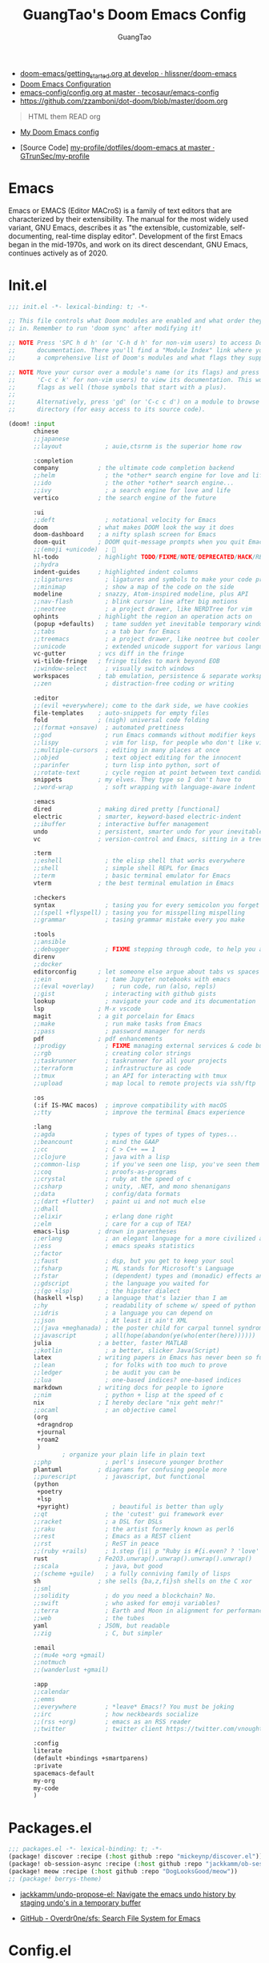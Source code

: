 :PROPERTIES:
:ID:       995c6482-f615-4319-b1b5-118d08629f7b
:public: true
:END:
#+title: GuangTao's Doom Emacs Config
#+email: gtrunsec@hardenedlinux.org
#+author: GuangTao
#+options: H:3 num:t toc:t \n:nil @:t ::t |:t ^:t -:t f:t *:t <:t pri:t
#+tags: GTD(G) writing(w) export(e) manage(m) graphical(g) nix(n)

- [[HTTPS://github.com/hlissner/doom-emacs/blob/develop/docs/getting_started.org][doom-emacs/getting_started.org at develop · hlissner/doom-emacs]]
- [[https://tecosaur.github.io/emacs-config/config.html][Doom Emacs Configuration]]
- [[https://github.com/tecosaur/emacs-config/blob/master/config.org][emacs-config/config.org at master · tecosaur/emacs-config]]
- https://github.com/zzamboni/dot-doom/blob/master/doom.org

#+begin_quote
HTML them READ org
#+end_quote

- [[https://www.gtrun.org/custom/config.html][My Doom Emacs config]]

- [Source Code] [[https://github.com/GTrunSec/my-profile/tree/master/dotfiles/doom-emacs][my-profile/dotfiles/doom-emacs at master · GTrunSec/my-profile]]



* Emacs
:PROPERTIES:
:original-authors: David A. Moon, Guy L. Steele Jr.
:developers: Various free/li"ibre software developers, including volunteers and commercial developers
:initial-release: 1976; 44 years ago (1976)
:stable-release: 27.1 (August 10, 2020; 2 months ago (2020-08-10))
:written-in: Lisp, C
:operating-system: Cross-platform
:type:     Text editor
:wikinfo-id: 18933234
:URL:      https://en.wikipedia.org?curid=18933234
:END:

Emacs or EMACS (Editor MACroS) is a family of text editors that are characterized by their extensibility. The manual for the most widely used variant, GNU Emacs, describes it as "the extensible, customizable, self-documenting, real-time display editor". Development of the first Emacs began in the mid-1970s, and work on its direct descendant, GNU Emacs, continues actively as of 2020.

* Init.el

#+begin_src emacs-lisp :tangle "init.el"
;;; init.el -*- lexical-binding: t; -*-

;; This file controls what Doom modules are enabled and what order they load
;; in. Remember to run 'doom sync' after modifying it!

;; NOTE Press 'SPC h d h' (or 'C-h d h' for non-vim users) to access Doom's
;;      documentation. There you'll find a "Module Index" link where you'll find
;;      a comprehensive list of Doom's modules and what flags they support.

;; NOTE Move your cursor over a module's name (or its flags) and press 'K' (or
;;      'C-c c k' for non-vim users) to view its documentation. This works on
;;      flags as well (those symbols that start with a plus).
;;
;;      Alternatively, press 'gd' (or 'C-c c d') on a module to browse its
;;      directory (for easy access to its source code).

(doom! :input
       chinese
       ;;japanese
       ;;layout            ; auie,ctsrnm is the superior home row

       :completion
       company           ; the ultimate code completion backend
       ;;helm              ; the *other* search engine for love and life
       ;;ido               ; the other *other* search engine...
       ;;ivy               ; a search engine for love and life
       vertico           ; the search engine of the future

       :ui
       ;;deft              ; notational velocity for Emacs
       doom              ; what makes DOOM look the way it does
       doom-dashboard    ; a nifty splash screen for Emacs
       doom-quit         ; DOOM quit-message prompts when you quit Emacs
       ;;(emoji +unicode)  ; 🙂
       hl-todo           ; highlight TODO/FIXME/NOTE/DEPRECATED/HACK/REVIEW
       ;;hydra
       indent-guides     ; highlighted indent columns
       ;;ligatures         ; ligatures and symbols to make your code pretty again
       ;;minimap           ; show a map of the code on the side
       modeline          ; snazzy, Atom-inspired modeline, plus API
       ;;nav-flash         ; blink cursor line after big motions
       ;;neotree           ; a project drawer, like NERDTree for vim
       ophints           ; highlight the region an operation acts on
       (popup +defaults)   ; tame sudden yet inevitable temporary windows
       ;;tabs              ; a tab bar for Emacs
       ;;treemacs          ; a project drawer, like neotree but cooler
       ;;unicode           ; extended unicode support for various languages
       vc-gutter         ; vcs diff in the fringe
       vi-tilde-fringe   ; fringe tildes to mark beyond EOB
       ;;window-select     ; visually switch windows
       workspaces        ; tab emulation, persistence & separate workspaces
       ;;zen               ; distraction-free coding or writing

       :editor
       ;;(evil +everywhere); come to the dark side, we have cookies
       file-templates    ; auto-snippets for empty files
       fold              ; (nigh) universal code folding
       ;;(format +onsave)  ; automated prettiness
       ;;god               ; run Emacs commands without modifier keys
       ;;lispy             ; vim for lisp, for people who don't like vim
       ;;multiple-cursors  ; editing in many places at once
       ;;objed             ; text object editing for the innocent
       ;;parinfer          ; turn lisp into python, sort of
       ;;rotate-text       ; cycle region at point between text candidates
       snippets          ; my elves. They type so I don't have to
       ;;word-wrap         ; soft wrapping with language-aware indent

       :emacs
       dired             ; making dired pretty [functional]
       electric          ; smarter, keyword-based electric-indent
       ;;ibuffer         ; interactive buffer management
       undo              ; persistent, smarter undo for your inevitable mistakes
       vc                ; version-control and Emacs, sitting in a tree

       :term
       ;;eshell            ; the elisp shell that works everywhere
       ;;shell             ; simple shell REPL for Emacs
       ;;term              ; basic terminal emulator for Emacs
       vterm             ; the best terminal emulation in Emacs

       :checkers
       syntax              ; tasing you for every semicolon you forget
       ;;(spell +flyspell) ; tasing you for misspelling mispelling
       ;;grammar           ; tasing grammar mistake every you make

       :tools
       ;;ansible
       ;;debugger          ; FIXME stepping through code, to help you add bugs
       direnv
       ;;docker
       editorconfig      ; let someone else argue about tabs vs spaces
       ;;ein               ; tame Jupyter notebooks with emacs
       ;;(eval +overlay)     ; run code, run (also, repls)
       ;;gist              ; interacting with github gists
       lookup              ; navigate your code and its documentation
       lsp               ; M-x vscode
       magit             ; a git porcelain for Emacs
       ;;make              ; run make tasks from Emacs
       ;;pass              ; password manager for nerds
       pdf               ; pdf enhancements
       ;;prodigy           ; FIXME managing external services & code builders
       ;;rgb               ; creating color strings
       ;;taskrunner        ; taskrunner for all your projects
       ;;terraform         ; infrastructure as code
       ;;tmux              ; an API for interacting with tmux
       ;;upload            ; map local to remote projects via ssh/ftp

       :os
       (:if IS-MAC macos)  ; improve compatibility with macOS
       ;;tty               ; improve the terminal Emacs experience

       :lang
       ;;agda              ; types of types of types of types...
       ;;beancount         ; mind the GAAP
       ;;cc                ; C > C++ == 1
       ;;clojure           ; java with a lisp
       ;;common-lisp       ; if you've seen one lisp, you've seen them all
       ;;coq               ; proofs-as-programs
       ;;crystal           ; ruby at the speed of c
       ;;csharp            ; unity, .NET, and mono shenanigans
       ;;data              ; config/data formats
       ;;(dart +flutter)   ; paint ui and not much else
       ;;dhall
       ;;elixir            ; erlang done right
       ;;elm               ; care for a cup of TEA?
       emacs-lisp        ; drown in parentheses
       ;;erlang            ; an elegant language for a more civilized age
       ;;ess               ; emacs speaks statistics
       ;;factor
       ;;faust             ; dsp, but you get to keep your soul
       ;;fsharp            ; ML stands for Microsoft's Language
       ;;fstar             ; (dependent) types and (monadic) effects and Z3
       ;;gdscript          ; the language you waited for
       ;;(go +lsp)         ; the hipster dialect
       (haskell +lsp)    ; a language that's lazier than I am
       ;;hy                ; readability of scheme w/ speed of python
       ;;idris             ; a language you can depend on
       ;;json              ; At least it ain't XML
       ;;(java +meghanada) ; the poster child for carpal tunnel syndrome
       ;;javascript        ; all(hope(abandon(ye(who(enter(here))))))
       julia             ; a better, faster MATLAB
       ;;kotlin            ; a better, slicker Java(Script)
       latex             ; writing papers in Emacs has never been so fun
       ;;lean              ; for folks with too much to prove
       ;;ledger            ; be audit you can be
       ;;lua               ; one-based indices? one-based indices
       markdown          ; writing docs for people to ignore
       ;;nim               ; python + lisp at the speed of c
       nix               ; I hereby declare "nix geht mehr!"
       ;;ocaml             ; an objective camel
       (org
        +dragndrop
        +journal
        +roam2
        )
               ; organize your plain life in plain text
       ;;php               ; perl's insecure younger brother
       plantuml          ; diagrams for confusing people more
       ;;purescript        ; javascript, but functional
       (python
        +poetry
        +lsp
        +pyright)            ; beautiful is better than ugly
       ;;qt                ; the 'cutest' gui framework ever
       ;;racket            ; a DSL for DSLs
       ;;raku              ; the artist formerly known as perl6
       ;;rest              ; Emacs as a REST client
       ;;rst               ; ReST in peace
       ;;(ruby +rails)     ; 1.step {|i| p "Ruby is #{i.even? ? 'love' : 'life'}"}
       rust              ; Fe2O3.unwrap().unwrap().unwrap().unwrap()
       ;;scala             ; java, but good
       ;;(scheme +guile)   ; a fully conniving family of lisps
       sh                ; she sells {ba,z,fi}sh shells on the C xor
       ;;sml
       ;;solidity          ; do you need a blockchain? No.
       ;;swift             ; who asked for emoji variables?
       ;;terra             ; Earth and Moon in alignment for performance.
       ;;web               ; the tubes
       yaml              ; JSON, but readable
       ;;zig               ; C, but simpler

       :email
       ;;(mu4e +org +gmail)
       ;;notmuch
       ;;(wanderlust +gmail)

       :app
       ;;calendar
       ;;emms
       ;;everywhere        ; *leave* Emacs!? You must be joking
       ;;irc               ; how neckbeards socialize
       ;;(rss +org)        ; emacs as an RSS reader
       ;;twitter           ; twitter client https://twitter.com/vnought

       :config
       literate
       (default +bindings +smartparens)
       :private
       spacemacs-default
       my-org
       my-code
       )
#+end_src

#+RESULTS:

* Packages.el

#+begin_src emacs-lisp :tangle "packages.el"
;;; packages.el -*- lexical-binding: t; -*-
(package! discover :recipe (:host github :repo "mickeynp/discover.el"))
(package! ob-session-async :recipe (:host github :repo "jackkamm/ob-session-async"))
(package! meow :recipe (:host github :repo "DogLooksGood/meow"))
;; (package! berrys-theme)
#+end_src

- [[https://github.com/jackkamm/undo-propose-el][jackkamm/undo-propose-el: Navigate the emacs undo history by staging undo's in a temporary buffer]]

- [[https://github.com/Overdr0ne/sfs][GitHub - Overdr0ne/sfs: Search File System for Emacs]]
* Config.el

#+begin_src emacs-lisp :tangle "config.el"
;;; config.el -*- lexical-binding: t; -*-
(load! "show-parentheses.el")
(load! "meow.el")
#+end_src
- native compile
#+begin_src emacs-lisp :tangle "config.el"
;;(setq comp-async-jobs-number 24)
(when (not (display-graphic-p))
  (setq doom-theme 'doom-city-lights)
)
#+end_src

#+results:
: doom-city-lights

* Use Packages

** helm-tramp

#+begin_src emacs-lisp :tangle "packages.el"
(package! helm-tramp)
#+end_src

#+begin_src emacs-lisp :tangle "config.el"
(use-package! helm-tramp
  :config
  (setq tramp-default-method "sshx")
  (setq make-backup-files nil)
  (setq create-lockfiles nil)
  (setq helm-tramp-custom-connections '(/sshx:gtrun@10.220.170.112:/home/gtrun
                                        /sshx:gtrun@10.220.170.112:/home/gtrun/.config/nixpkgs
                                        /sshx:admin@192.168.122.28:~/
                                        /sshx:test@10.220.170.134:/home/test/))


  (add-hook 'helm-tramp-pre-command-hook '(lambda () ;;(global-aggressive-indent-mode 0)
                     (projectile-mode 0)
                     ;;(editorconfig-mode 0)
             ))
  (add-hook 'helm-tramp-quit-hook '(lambda () ;;(global-aggressive-indent-mode 1)
                  (projectile-mode 1)
                  ;;(editorconfig-mode 1)
            ))
)
#+end_src

#+results:
: t

** Pinyin

#+begin_src emacs-lisp :tangle "packages.el"
(package! pinyin-search)
#+end_src
#+begin_src emacs-lisp :tangle "config.el"
(use-package! pinyin-search)
#+end_src

** vlf

#+begin_src emacs-lisp :tangle "packages.el"
(package! vlf)
#+end_src

#+begin_src emacs-lisp :tangle "config.el"
(use-package! vlf
  :config
  (require 'vlf-setup)
  (custom-set-variables
   '(vlf-application 'dont-ask))
)
#+end_src

** Hydra

- https://github.com/abo-abo/hydra/wiki/Projectile

** imenu-list

#+begin_src emacs-lisp :tangle "packages.el"
(package! imenu-list)
#+end_src

#+begin_src emacs-lisp :tangle "config.el"
(use-package! imenu-list
  :config
  (setq imenu-list-auto-resize t)
  (setq imenu-list-focus-after-activation t)
  (setq imenu-list-after-jump-hook nil)
  (add-hook 'menu-list-after-jump-hook #'recenter-top-bottom)
)
#+end_src

** w3m

#+begin_src emacs-lisp :tangle "packages.el"
(package! w3m)
#+end_src

#+begin_src emacs-lisp :tangle "config.el"
(use-package! w3m
  :commands (w3m)
  :config
  (setq w3m-use-tab-line nil)
)
#+end_src

** ein

#+begin_src emacs-lisp :tangle "packages.el"
(package! ein :recipe (:host github
                       :repo "millejoh/emacs-ipython-notebook"
                       :files ("lisp/*.el")
                       :build (:not compile)))
#+end_src

#+begin_src emacs-lisp :tangle "config.el"
(use-package! ein
  :config
  (setq ob-ein-languages
   (quote
    (("ein-python" . python)
     ("ein-R" . R)
     ("ein-r" . R)
     ("ein-rust" . rust)
     ("ein-haskell" . haskell)
     ("ein-julia" . julia))))
  )

(after! ein:ipynb-mode                  ;
  (poly-ein-mode 1)
  (hungry-delete-mode -1)
  )
#+end_src

** undo-fu

- [[https://gitlab.com/ideasman42/emacs-undo-fu-session][ideasman42 / emacs-undo-fu-session · GitLab]]
- [[https://gitlab.com/ideasman42/emacs-undo-fu][ideasman42 / emacs-undo-fu · GitLab]]

#+begin_src emacs-lisp :tangle "config.el"
(use-package! undo-fu
  :config
  ;; Store more undo history to prevent loss of data
  (setq undo-limit 400000
        undo-strong-limit 3000000
        undo-outer-limit 3000000)

  (define-minor-mode undo-fu-mode
    "Enables `undo-fu' for the current session."
    :keymap (let ((map (make-sparse-keymap)))
              (define-key map [remap undo] #'undo-fu-only-undo)
              (define-key map [remap redo] #'undo-fu-only-redo)
              (define-key map (kbd "C-_")     #'undo-fu-only-undo)
              (define-key map (kbd "M-_")     #'undo-fu-only-redo)
              (define-key map (kbd "C-M-_")   #'undo-fu-only-redo-all)
              (define-key map (kbd "C-x r u") #'undo-fu-session-save)
              (define-key map (kbd "C-x r U") #'undo-fu-session-recover)
              map)
    :init-value nil
    :global t)
)
#+end_src

** vundo
#+begin_src emacs-lisp :tangle "packages.el"
(package! vundo :recipe (:host github :repo "casouri/vundo"))
#+end_src

#+begin_src emacs-lisp :tangle "config.el"
(use-package! vundo)
#+end_src
** color-rg

#+begin_src emacs-lisp :tangle "packages.el"
(package! color-rg :recipe (:host github :repo "manateelazycat/color-rg"))
#+end_src

#+begin_src emacs-lisp :tangle "config.el"
(use-package! color-rg
  :commands (color-rg-search-input color-rg-search-symbol
                                   color-rg-search-input-in-project
                                   )
  :bind
  (:map isearch-mode-map
   ("M-s M-s" . isearch-toggle-color-rg))
  )
#+end_src
** snails
#+begin_src emacs-lisp :tangle "packages.el"
  (package! snails :recipe (:host github
                            :repo "manateelazycat/snails"
                            :files ("*.el")))
#+end_src

#+begin_src emacs-lisp :tangle "config.el"
;; (use-package! snails
;;   :config
;;   (setq snails-show-with-frame nil)
;;   (define-key snails-mode-map [remap previous-line] #'snails-select-prev-item)
;;   (define-key snails-mode-map [remap next-line] #'snails-select-next-item)
;;   )
#+end_src
** iscroll

#+begin_src emacs-lisp :tangle "packages.el"
(package! iscroll :recipe (:host github
                                 :repo "casouri/iscroll"))
#+end_src

#+begin_src emacs-lisp :tangle "config.el"
(use-package! iscroll
  :config
  (add-hook! 'org-mode-hook 'iscroll-mode)
  )
#+end_src
** helm-rg
:PROPERTIES:
:ID:       132bd909-bf8d-40c7-8809-c50dc3226002
:END:

- [2021-01-08 Fri 17:49] <- [[id:ccfe887a-cb1b-4671-8d35-44d46f98b0ef][org-z]]
#+begin_src emacs-lisp :tangle "packages.el"
(package! helm-rg)
#+end_src

#+begin_src emacs-lisp :tangle "config.el"
(use-package! helm-rg)
#+end_src
** fd-dired
#+begin_src emacs-lisp :tangle "packages.el"
(package! fd-dired :recipe (:host github
                                 :repo "yqrashawn/fd-dired"))
#+end_src

#+begin_src emacs-lisp :tangle "config.el"
(use-package! fd-dired)
#+end_src

** find-dupes-dired
#+begin_src emacs-lisp :tangle "packages.el"
(package! find-dupes-dired :recipe (:host github
                                 :repo "ShuguangSun/find-dupes-dired"))
#+end_src

#+begin_src emacs-lisp :tangle "config.el"
(use-package! find-dupes-dired)
#+end_src

** dogears.el
:PROPERTIES:
:ID:       0808fd9c-9fb5-43a7-bb48-0edab111c0ae
:END:

- [2021-08-14 Sat 13:08] <- [[id:b03289e1-0024-474c-8284-918099c3a071][Buffer]]
- https://github.com/alphapapa/dogears.el

#+begin_src emacs-lisp :tangle "packages.el"
(package! dogears :recipe (:host github
                                 :repo "alphapapa/dogears.el"))
#+end_src

#+begin_src emacs-lisp :tangle "config.el"
(use-package! dogears
:hook (text-mode . dogears-mode)
:config
  :bind (:map global-map
              ("M-g d" . dogears-go)
              ("M-g M-b" . dogears-back)
              ("M-g M-f" . dogears-forward)
              ("M-g M-d" . dogears-list)
              ("M-g M-D" . dogears-sidebar)))
#+end_src

** consult-dir
:PROPERTIES:
:ID:       1849e2c7-d7d1-4a2c-a913-c4d34857d666
:END:

- [2021-08-16 Mon 00:20] <- [[id:1fe04d86-bcaa-4236-93b2-7eac1de6e05f][define global-set-key]]

** efar
:PROPERTIES:
:ID:       c66ca163-7a10-4abe-b7fd-67616c94a03f
:END:

#+begin_src emacs-lisp :tangle "packages.el"
(package! efar :recipe (:host github :repo "suntsov/efar"))
#+end_src

* Autoload

** +misc.el

*** timer

#+begin_src emacs-lisp :tangle "~/.doom.d/autoload/+misc.el"
;;; ~/.doom.d/autoload/misc.el -*- lexical-binding: t; -*-
(defvar current-date-time-format "%a %b %d %H:%M:%S %Z %Y"

  "Format of date to insert with `insert-current-date-time' func
See help of `format-time-string' for possible replacements")

;;;###autoload
(defun insert-current-date-time ()
  "insert the current date and time into current buffer.
Uses `current-date-time-format' for the formatting the date/time."
       (interactive)
       ;;(insert "==========\n")
;       (insert (let () (comment-start)))
       (insert (format-time-string current-date-time-format (current-time)))
       )

(defvar current-date-time-format-inactive "[%Y-%m-%d %a %H:%M]"

  "Format of date to insert with `insert-current-date-time' func
See help of `format-time-string' for possible replacements")

;;;###autoload
(defun insert-current-date-time-inactive
 ()
  "insert the current date and time into current buffer.
Uses `current-date-time-format' for the formatting the date/time."
       (interactive)
       ;;(insert "==========\n")
;       (insert (let () (comment-start)))
       (insert (format-time-string current-date-time-format-inactive (current-time)))
       ;;(insert "\n")
       )

(defvar current-date-time-format-active "<%Y-%m-%d %a %H:%M>"

  "Format of date to insert with `insert-current-date-time' func
See help of `format-time-string' for possible replacements")

;;;###autoload
(defun insert-current-date-time-active
 ()
  "insert the current date and time into current buffer.
Uses `current-date-time-format' for the formatting the date/time."
       (interactive)
       ;;(insert "==========\n")
;       (insert (let () (comment-start)))
       (insert (format-time-string current-date-time-format-active (current-time)))
       ;;(insert "\n")
       )
#+end_src

*** default
#+begin_src emacs-lisp :tangle "~/.doom.d/autoload/+default.el"
;;; ~/.doom.d/autoload/+default.el -*- lexical-binding: t; -*-
;;;###autoload
(defun dir-locals-reload-for-current-buffer ()
  "reload dir locals for the current buffer"
  (interactive)
  (let ((enable-local-variables :all))
    (hack-dir-local-variables-non-file-buffer)))
#+end_src


** +org-mode.el

*** [[https://github.com/alphapapa/unpackaged.el#org-return-dwim][alphapapa/unpackaged.el: A collection of useful Emacs Lisp code that isn't substantial enough to be packaged]]

#+begin_src emacs-lisp :tangle "~/.doom.d/autoload/+org-mode.el"
;;; ~/.doom.d/autoload/+org-mode.el -*- lexical-binding: t; -*-
(defun unpackaged/org-element-descendant-of (type element)
  "Return non-nil if ELEMENT is a descendant of TYPE.
TYPE should be an element type, like `item' or `paragraph'.
ELEMENT should be a list like that returned by `org-element-context'."
  ;; MAYBE: Use `org-element-lineage'.
  (when-let* ((parent (org-element-property :parent element)))
    (or (eq type (car parent))
        (unpackaged/org-element-descendant-of type parent))))

;;;###autoload
(defun unpackaged/org-fix-blank-lines (&optional prefix)
  "Ensure that blank lines exist between headings and between headings and their contents.
With prefix, operate on whole buffer. Ensures that blank lines
exist after each headings's drawers."
  (interactive "P")
  (org-map-entries (lambda ()
                     (org-with-wide-buffer
                      ;; `org-map-entries' narrows the buffer, which prevents us from seeing
                      ;; newlines before the current heading, so we do this part widened.
                      (while (not (looking-back "\n\n" nil))
                        ;; Insert blank lines before heading.
                        (insert "\n")))
                     (let ((end (org-entry-end-position)))
                       ;; Insert blank lines before entry content
                       (forward-line)
                       (while (and (org-at-planning-p)
                                   (< (point) (point-max)))
                         ;; Skip planning lines
                         (forward-line))
                       (while (re-search-forward org-drawer-regexp end t)
                         ;; Skip drawers. You might think that `org-at-drawer-p' would suffice, but
                         ;; for some reason it doesn't work correctly when operating on hidden text.
                         ;; This works, taken from `org-agenda-get-some-entry-text'.
                         (re-search-forward "^[ \t]*:END:.*\n?" end t)
                         (goto-char (match-end 0)))
                       (unless (or (= (point) (point-max))
                                   (org-at-heading-p)
                                   (looking-at-p "\n"))
                         (insert "\n"))))
                   t (if prefix
                         nil
                       'tree)))


;;;###autoload
(defun unpackaged/org-return-dwim (&optional default)
  "A helpful replacement for `org-return'.  With prefix, call `org-return'.

On headings, move point to position after entry content.  In
lists, insert a new item or end the list, with checkbox if
appropriate.  In tables, insert a new row or end the table."
  ;; Inspired by John Kitchin: http://kitchingroup.cheme.cmu.edu/blog/2017/04/09/A-better-return-in-org-mode/
  (interactive "P")
  (if default
      (org-return)
    (cond
     ;; Act depending on context around point.

     ;; NOTE: I prefer RET to not follow links, but by uncommenting this block, links will be
     ;; followed.

     ;; ((eq 'link (car (org-element-context)))
     ;;  ;; Link: Open it.
     ;;  (org-open-at-point-global))

     ((org-at-heading-p)
      ;; Heading: Move to position after entry content.
      ;; NOTE: This is probably the most interesting feature of this function.
      (let ((heading-start (org-entry-beginning-position)))
        (goto-char (org-entry-end-position))
        (cond ((and (org-at-heading-p)
                    (= heading-start (org-entry-beginning-position)))
               ;; Entry ends on its heading; add newline after
               (end-of-line)
               (insert "\n\n"))
              (t
               ;; Entry ends after its heading; back up
               (forward-line -1)
               (end-of-line)
               (when (org-at-heading-p)
                 ;; At the same heading
                 (forward-line)
                 (insert "\n")
                 (forward-line -1))
               ;; FIXME: looking-back is supposed to be called with more arguments.
               (while (not (looking-back (rx (repeat 3 (seq (optional blank) "\n")))))
                 (insert "\n"))
               (forward-line -1)))))

     ((org-at-item-checkbox-p)
      ;; Checkbox: Insert new item with checkbox.
      (org-insert-todo-heading nil))

     ((org-in-item-p)
      ;; Plain list.  Yes, this gets a little complicated...
      (let ((context (org-element-context)))
        (if (or (eq 'plain-list (car context))  ; First item in list
                (and (eq 'item (car context))
                     (not (eq (org-element-property :contents-begin context)
                              (org-element-property :contents-end context))))
                (unpackaged/org-element-descendant-of 'item context))  ; Element in list item, e.g. a link
            ;; Non-empty item: Add new item.
            (org-insert-item)
          ;; Empty item: Close the list.
          ;; TODO: Do this with org functions rather than operating on the text. Can't seem to find the right function.
          (delete-region (line-beginning-position) (line-end-position))
          (insert "\n"))))

     ((when (fboundp 'org-inlinetask-in-task-p)
        (org-inlinetask-in-task-p))
      ;; Inline task: Don't insert a new heading.
      (org-return))

     ((org-at-table-p)
      (cond ((save-excursion
               (beginning-of-line)
               ;; See `org-table-next-field'.
               (cl-loop with end = (line-end-position)
                        for cell = (org-element-table-cell-parser)
                        always (equal (org-element-property :contents-begin cell)
                                      (org-element-property :contents-end cell))
                        while (re-search-forward "|" end t)))
             ;; Empty row: end the table.
             (delete-region (line-beginning-position) (line-end-position))
             (org-return))
            (t
             ;; Non-empty row: call `org-return'.
             (org-return))))
     (t
      ;; All other cases: call `org-return'.
      (org-return)))))
#+end_src


*** [[https://github.com/alphapapa/unpackaged.el#sort-tree-by-multiple-methods-at-once][alphapapa/unpackaged.el: A collection of useful Emacs Lisp code that isn't substantial enough to be packaged]]

#+begin_src emacs-lisp :tangle "~/.doom.d/autoload/+org-mode.el"
;;;###autoload
(defun unpackaged/org-sort-multi ()
  "Call `org-sort' until \\[keyboard-quit] is pressed."
  (interactive)
  ;; Not sure if `with-local-quit' is necessary, but probably a good
  ;; idea in case of recursive edit.
  (with-local-quit
    (cl-loop while (call-interactively #'org-sort))))
#+end_src

* Default Setting

** Global Setting

#+begin_src emacs-lisp :tangle "config.el"
(setq user-full-name "GuangTao Zhang"
      user-mail-address "gtrunsec@hardenedlinux.org")
;; (setq auth-sources '("~/.authinfo.gpg")
;;       auth-source-cache-expiry nil) ; default is 7200 (2h)

(setq-default history-length 1000)
(setq create-lockfiles nil)
(require 'org-protocol)

;; (setq browse-url-browser-function 'browse-url-Chrome)
;; https://emacs.stackexchange.com/questions/5603/how-to-quickly-copy-move-file-in-emacs-dired
(setq dired-dwim-target t)

(add-hook! 'dired-mode 'dired-async-mode)

(defun gtrun/truncate-lines-hook ()
  (setq-local truncate-lines nil)
  )

(add-hook! 'text-mode-hook 'gtrun/truncate-lines-hook)

(setenv "XAPIAN_CJK_NGRAM" "1")
(setenv "QT_DEBUG_PLUGINS" "1")
(fset 'yes-or-no-p 'y-or-n-p)

(setq plantuml-jar-path (expand-file-name "~/.myscript/plantuml"))
#+end_src

#+RESULTS:
: /home/gtrun/.myscript/plantuml

** Better default Setting

#+begin_src emacs-lisp :tangle "config.el"
(setq-default
 delete-by-moving-to-trash t                      ;; Delete files to trash
 window-combination-resize t                      ;; take new window space from all other windows (not just current)
 x-stretch-cursor t)                              ;; Stretch cursor to the glyph width
#+end_src

#+results:
: t

** Auto Save Buffer

#+begin_src emacs-lisp :tangle "packages.el"
(package! auto-save :recipe (:host github :repo "manateelazycat/auto-save"))
#+end_src

#+begin_src emacs-lisp :tangle "config.el"
(add-hook! 'before-save-hook 'font-lock-flush)

(use-package! auto-save
  :config
  (auto-save-enable)
  (setq auto-save-silent t)   ; quietly save
  ;; after foraml-buffer
  (setq auto-save-idle 5)
  (setq auto-save-delete-trailing-whitespace t)  ; automatically delete spaces at the end of the line when saving
;;; custom predicates if you don't want auto save.
;;; disable auto save mode when current filetype is an gpg file.
  (setq auto-save-disable-predicates
        '((lambda ()
            (string-suffix-p
             "gpg"
             (file-name-extension (buffer-name)) t))))
  )
#+end_src

#+results:
: t

* Completion

** Company
#+begin_src emacs-lisp :tangle "config.el"
(after! company
  (setq company-idle-delay 0.5
        company-minimum-prefix-length 2
        company-transformers nil
        company-show-numbers t)


  (define-key company-active-map (kbd "C-n") 'company-select-next-or-abort)
  (define-key company-active-map (kbd "C-j") 'company-select-previous-or-abort)

  (defun ora-company-number ()
  "Forward to `company-complete-number'.
Unless the number is potentially part of the candidate.
In that case, insert the number."
  (interactive)
  (let* ((k (this-command-keys))
         (re (concat "^" company-prefix k)))
    (if (or (cl-find-if (lambda (s) (string-match re s))
                        company-candidates)
            (> (string-to-number k)
               (length company-candidates))
            (looking-back "[0-9]+\\.[0-9]*" (line-beginning-position)))
        (self-insert-command 1)
      (company-complete-number
       (if (equal k "0")
           10
         (string-to-number k))))))

(defun ora--company-good-prefix-p (orig-fn prefix)
  (unless (and (stringp prefix) (string-match-p "\\`[0-9]+\\'" prefix))
    (funcall orig-fn prefix)))
(advice-add 'company--good-prefix-p :around #'ora--company-good-prefix-p)

(let ((map company-active-map))
  (mapc (lambda (x) (define-key map (format "%d" x) 'ora-company-number))
        (number-sequence 0 9))
  (define-key map " " (lambda ()
                        (interactive)
                        (company-abort)
                        (self-insert-command 1)))
  (define-key map (kbd "<return>") nil)))
#+end_src

** selectrum
#+begin_src emacs-lisp :tangle "packages.el"
;; (package! selectrum)
;; (package! selectrum-prescient)
#+end_src

#+begin_src emacs-lisp :tangle "config.el"
;; (use-package! selectrum
;;   :config
;;   (selectrum-mode +1)
;;   )
;; (use-package! selectrum-prescient
;;   :config
;;   ;; to make sorting and filtering more intelligent
;;   (selectrum-prescient-mode +1)
;;   ;; to save your command history on disk, so the sorting gets more
;;   ;; intelligent over time
;;   ;;(prescient-persist-mode +1)
;;   )
#+end_src
** Customize completion-at-point

- [[https://with-emacs.com/posts/tutorials/customize-completion-at-point/][with-emacs · Customize completion-at-point]]

#+begin_src emacs-lisp :tangle "config.el"
;; First try to indent the current line, and if the line
;; was already indented, then try `completion-at-point'
(setq tab-always-indent 'complete)
#+end_src


** company-tabnine

#+begin_src emacs-lisp :tangle "packages.el"
(package! company-tabnine)
#+end_src

#+begin_src emacs-lisp :tangle "config.el"
(use-package! company-tabnine
  :when (featurep! :completion company)
  :config
  (setq company-tabnine--disable-next-transform nil)
  (defun my-company--transform-candidates (func &rest args)
    (if (not company-tabnine--disable-next-transform)
        (apply func args)
      (setq company-tabnine--disable-next-transform nil)
      (car args)))

  (defun my-company-tabnine (func &rest args)
    (when (eq (car args) 'candidates)
      (setq company-tabnine--disable-next-transform t))
    (apply func args))

  (advice-add #'company--transform-candidates :around #'my-company--transform-candidates)
  (advice-add #'company-tabnine :around #'my-company-tabnine)
  ;; Trigger completion immediately.
  (setq company-idle-delay 0.6)

  ;; Number the candidates (use M-1, M-2 etc to select completions).
  (setq company-show-numbers t)

  ;; Use the tab-and-go frontend.
  ;; Allows TAB to select and complete at the same time.
  (company-tng-configure-default)
  (setq company-frontends
        '(company-tng-frontend
          company-pseudo-tooltip-frontend
          company-echo-metadata-frontend))
  )
#+end_src

** company-math
#+begin_src emacs-lisp :tangle "config.el"
(use-package! company-math
  :config
  (defun my-latex-mode-setup ()
  (setq-local company-backends
              (append '((company-math-symbols-latex company-latex-commands))
                      company-backends)))
  )
#+end_src

** company-posframe


#+begin_src emacs-lisp :tangle "packages.el"
(package! company-posframe :recipe (:host github :repo "tumashu/company-posframe"))
#+end_src


#+begin_src emacs-lisp :tangle "config.el"
(use-package! company-posframe
  :config
  (company-posframe-mode)
)
#+end_src

#+RESULTS:
: t

** company-backend

#+begin_src emacs-lisp :tangle "config.el"
(set-company-backend! '(org-mode)
  '(
    company-math-symbols-unicode
    company-files
    company-yasnippet
    :separate
    company-tabnine
    ))
(set-company-backend! '(julia-mode)
  '(
    company-math-symbols-unicode
    company-files
    company-yasnippet
    :separate
    company-tabnine
    ))
;;  (set-company-backend! 'sh-mode nil) ; unsets backends for sh-mode
(set-company-backend! '(c-mode
                        c++-mode
                        ess-mode
                        haskell-mode
                        ;;emacs-lisp-mode
                        conf-mode
                        lisp-mode
                        sh-mode
                        php-mode
                        python-mode
                        go-mode
                        ruby-mode
                        rust-mode
                        js-mode
                        css-mode
                        web-mode
                        nix-mode
                        json-mode
                        )
  '(
    company-files
    company-yasnippet
    :separate
    company-tabnine
    ))

(setq +lsp-company-backends '(company-capf
                              company-files
                              company-yasnippet
                              :separate
                              company-tabnine
                              ))
#+end_src

#+results:
| company-capf | company-files | company-yasnippet | :separate | company-tabnine |

** Ordless

#+begin_src emacs-lisp :tangle "packages.el"
(package! orderless)
#+end_src



#+begin_src emacs-lisp :tangle "config.el"
(use-package! orderless
  :config
  (setq completion-styles '(orderless)
        completion-category-defaults nil
        completion-category-overrides '((file (styles . (partial-completion))))))
#+end_src

** vertico
- https://github.com/minad/vertico

*** disable case-sensitivity for file and buffer

#+begin_src emacs-lisp :tangle "config.el"
(setq read-file-name-completion-ignore-case t
      read-buffer-completion-ignore-case t
      completion-ignore-case t)
#+end_src

#+RESULTS:
: t

** Edition

*** maple-iedit

#+begin_src emacs-lisp :tangle "packages.el"
(package! maple-iedit :recipe (:host github :repo "honmaple/emacs-maple-iedit"))
#+end_src

#+begin_src emacs-lisp :tangle "config.el"
(use-package! maple-iedit
  :commands (maple-iedit-match-all maple-iedit-match-next maple-iedit-match-previous)
  :config
  (delete-selection-mode t)
  (setq maple-iedit-ignore-case t)
  :bind (:map maple-iedit-mode-keymap
         ("C-n" . maple-iedit-match-next)
         ("C-m" . maple-iedit-match-previous)
         ("<down>" . maple-iedit-match-next)
         ("<up>" . maple-iedit-match-previous)
         ("C-," . maple-iedit-skip-and-match-next)
         ("C-." . maple-iedit-skip-and-match-previous)
         ("<right>" . maple-iedit-skip-and-match-next)
         ("<left>" . maple-iedit-skip-and-match-previous)
         )

  )
(defhydra maple/iedit (:color blue)
  "hydra maple-iedit"
  ("n" maple-iedit-match-next "next")
  ("t" maple-iedit-skip-and-match-next "skip and next")
  ("T" maple-iedit-skip-and-match-previous "skip and previous")
  ("p" maple-iedit-match-previous "prev"))
#+end_src

#+results:
: maple/iedit/body



*** highlight

#+begin_src emacs-lisp :tangle "config.el"
(use-package! highlight-indent-guides
:config
(setq highlight-indent-guides-method 'character)
(setq highlight-indent-guides-auto-enabled nil)
(set-face-background 'highlight-indent-guides-even-face "dimgray")
(set-face-foreground 'highlight-indent-guides-character-face "dimgray")
)
#+end_src

*** parentheses

- [[https://with-emacs.com/posts/ui-hacks/show-matching-lines-when-parentheses-go-off-screen/][with-emacs · Show matching lines when parentheses go off-screen]]s

- [[https://www.reddit.com/r/emacs/comments/bqyx6h/withemacs_show_matching_lines_when_parentheses_go/][(with-emacs · Show matching lines when parentheses go off-screen : emacs]]

#+begin_src emacs-lisp :tangle "show-parentheses.el"
;;; -*- lexical-binding: t; -*-
;; we will call `blink-matching-open` ourselves...

(remove-hook 'post-self-insert-hook
             #'blink-paren-post-self-insert-function)
;; this still needs to be set for `blink-matching-open` to work
(setq blink-matching-paren 'show)

(let ((ov nil)) ; keep track of the overlay
  (advice-add
   #'show-paren-function
   :after
    (defun show-paren--off-screen+ (&rest _args)
      "Display matching line for off-screen paren."
      (when (overlayp ov)
        (delete-overlay ov))
      ;; check if it's appropriate to show match info,
      ;; see `blink-paren-post-self-insert-function'
      (when (and (overlay-buffer show-paren--overlay)
                 (not (or cursor-in-echo-area
                          executing-kbd-macro
                          noninteractive
                          (minibufferp)
                          this-command))
                 (and (not (bobp))
                      (memq (char-syntax (char-before)) '(?\) ?\$)))
                 (= 1 (logand 1 (- (point)
                                   (save-excursion
                                     (forward-char -1)
                                     (skip-syntax-backward "/\\")
                                     (point))))))
        ;; rebind `minibuffer-message' called by
        ;; `blink-matching-open' to handle the overlay display
        (cl-letf (((symbol-function #'minibuffer-message)
                   (lambda (msg &rest args)
                     (let ((msg (apply #'format-message msg args)))
                       (setq ov (display-line-overlay+
                                 (window-start) msg ))))))
          (blink-matching-open))))))

(defun display-line-overlay+ (pos str &optional face)
  "Display line at POS as STR with FACE.

FACE defaults to inheriting from default and highlight."
  (let ((ol (save-excursion
              (goto-char pos)
              (make-overlay (line-beginning-position)
                            (line-end-position)))))
    (overlay-put ol 'display str)
    (overlay-put ol 'face
                 (or face '(:inherit default :inherit highlight)))
    ol))

(setq show-paren-style 'paren
      show-paren-delay 0.03
      show-paren-highlight-openparen t
      show-paren-when-point-inside-paren nil
      show-paren-when-point-in-periphery t)
(show-paren-mode 1)
#+end_src

*** awesome-pair


#+begin_src emacs-lisp :tangle "packages.el"
(package! awesome-pair :recipe (:host github :repo "manateelazycat/awesome-pair"))
#+end_src

#+begin_src emacs-lisp :tangle "config.el"
(use-package! awesome-pair)
#+end_src

*** hungry-delete

#+begin_src emacs-lisp :tangle "packages.el"
(package! hungry-delete)
#+end_src

#+begin_src emacs-lisp :tangle "config.el"
(use-package! hungry-delete
  :config
  (add-hook! 'after-init-hook #'global-hungry-delete-mode)
)
#+end_src

*** format-all

#+begin_src emacs-lisp :tangle "packages.el"
(package! format-all)
#+end_src

#+begin_src emacs-lisp :tangle "config.el"
(use-package! format-all
  :config
  (dolist (hook (list
                 'js-mode-hook
                 'rustic-mode-hook
                 'python-mode-hook
                 'java-mode-hook
                 'sh-mode-hook
                 'nix-mode-hook
                 'haskell-mode-hook
                 'emacs-lisp-mode-hook
                 ))
    (add-hook hook 'format-all-mode))
  (add-hook! 'format-all-mode-hook 'format-all-ensure-formatter)
  (prependq! format-all-default-formatters '(("Haskell" ormolu)
                                             ("Shell" beautysh)))
  )

#+end_src

#+results:
: t

** Bookmarks/bm

#+begin_src emacs-lisp :tangle "packages.el"
(package! bm)
#+end_src

#+begin_src emacs-lisp :tangle "config.el"
(use-package! bm
  :demand t
  :init
  (setq bm-restore-repository-on-load t)
  :bind
  (:map bm-show-mode-map
   ("j" . next-line)
   ("k" . previous-line))
  :config

  (setq bm-cycle-all-buffers t
        bm-highlight-style 'bm-highlight-only-fringe
        bm-repository-size 1000)
  (setq-default bm-buffer-persistence t)

  (add-hook 'after-init-hook #'bm-repository-load)
  (add-hook 'find-file-hooks #'bm-buffer-restore)
  (add-hook 'after-rever-hook #'bm-buffer-restore)
  (add-hook 'kill-buffer-hook #'bm-buffer-save)
  (add-hook 'after-save-hook #'bm-buffer-save)
  (add-hook 'kill-emacs-hook
            (lambda ()
              (bm-buffer-save-all)
              (bm-repository-save)))
)
#+end_src

#+results:
| (lambda nil (bm-buffer-save-all) (bm-repository-save)) | tramp-archive-cleanup-hash | amx-save-to-file | flycheck-global-teardown | save-place-kill-emacs-hook | recentf-save-list | recentf-cleanup | savehist-autosave | (closure (t) nil (bm-buffer-save-all) (bm-repository-save)) | fd-dired-cleanup | persp-kill-emacs-h | doom-cleanup-project-cache-h | lsp--global-teardown | bookmark-exit-hook-internal | reftex-kill-emacs-hook | transient-maybe-save-history | org-roam-db--close-all | org-id-locations-save | org-babel-remove-temporary-directory | doom-persist-scratch-buffers-h |


** Scrolling

*** scrollkeeper

#+begin_src emacs-lisp :tangle "packages.el"
(package! scrollkeeper :recipe (:host github :repo "alphapapa/scrollkeeper.el"))
#+end_src

#+begin_src emacs-lisp :tangle "config.el"
;; (use-package! fast-scroll
;; :config
;; (setq fast-scroll-throttle 0.5)
;; (add-hook 'fast-scroll-start-hook (lambda () (flycheck-mode -1)))
;; (add-hook 'fast-scroll-end-hook (lambda () (flycheck-mode 1)))
;; (fast-scroll-config)
;; (fast-scroll-mode 1)
;; )
(use-package! scrollkeeper
  :config
  (global-set-key [remap scroll-up-command] #'scrollkeeper-contents-up)
  (global-set-key [remap scroll-down-command] #'scrollkeeper-contents-down)
)
#+end_src


** Templating
*** yatemplate
#+begin_src emacs-lisp :tangle "packages.el"
(package! yatemplate)
#+end_src
- [[https://github.com/mineo/yatemplate][mineo/yatemplate: Simple file templates for Emacs with YASnippet]]
#+begin_src emacs-lisp :tangle "config.el"
(use-package! yatemplate
  :after yasnippet
  :config
  ;; Define template directory
  (setq yatemplate-dir (concat doom-private-dir "modules/templates"))
  ;; Coupling with auto-insert
  (setq auto-insert-alist nil)
  (yatemplate-fill-alist)
  (add-hook 'find-file-hook 'auto-insert)
  )
#+end_src

** [[https://github.com/ROCKTAKEY/grugru][ROCKTAKEY/grugru: Rotate text at point in Emacs.]]

* Org Mode

** Load Basic Config


#+begin_src emacs-lisp :tangle "./modules/private/my-org/config.el"
(load! "setting")
#+end_src

- Default

#+begin_src emacs-lisp :tangle "./modules/private/my-org/config.el"
(setq-default org-directory "~/Documents/org-notes")
(setq enable-local-variables :all)
#+end_src

#+results:
: :all

** Laod Default Org Packages
#+begin_src emacs-lisp :tangle "./modules/private/my-org/config.el"
(use-package! ob-session-async)
#+end_src


** Only Modes Or Files Seeting In Org-Mode

#+begin_src emacs-lisp :tangle "config.el"
(define-derived-mode only-file-to-org-mode org-mode "Org + only mode"
  "Only modes for org file."
  (add-hook! org-tanglesync-watch-mode :local #'org-tanglesync-mode)
  )
(add-to-list 'auto-mode-alist '("README-[^z-a]*\\.org\\'" . only-file-to-org-mode))
#+end_src


** Org Mode Map && After Org!
:PROPERTIES:
:ID:       e4386f66-eaeb-470f-9ea0-992e583a5909
:END:
- [2021-07-27 Tue 12:44] -> [[id:51647023-c013-40c4-83de-c2ba20e3a9c7][Org Mode Map => map!]]
- [2021-07-27 Tue 13:07] -> [[id:26a87c3a-375b-4bfb-9520-845641ec1335][Org Mode Hydra Key Map]]


- [[https://zzamboni.org/post/beautifying-org-mode-in-emacs/][zzamboni.org | Beautifying Org Mode in Emacs]]

#+begin_src emacs-lisp :tangle "./modules/private/my-org/config.el"
(after! org
  (when IS-LINUX
    (setq org-id-locations-file (concat org-directory "/cache/.linux-orgids"))
    )

  (when IS-MAC
    (setq org-id-locations-file (concat org-directory "/cache/.mac-orgids"))
    )

  (setq org-directory "~/Documents/org-notes")

  (setq org-src-fontify-natively t
        org-startup-indented t ; Enable `org-indent-mode' by default
        org-src-preserve-indentation t
        org-src-tab-acts-natively t
        org-src-window-setup 'current-window
        org-clock-into-drawer t
        org-log-into-drawer t
        org-agenda-start-day "-1d"
        org-agenda-span 2
        org-agenda-time-leading-zero t
        )

  (setq org-time-clocksum-format '(:hours "%d" :require-hours t :minutes ":%02d" :require-minutes t))
  (setq org-archive-location (concat "%s_archive_" (format-time-string "%Y" (current-time)) "::"))
  ;; Removes clocked tasks with 0:00 duration
  (setq org-clock-out-remove-zero-time-clocks t)
  ;; Change task state to STARTED when clocking in
  (setq org-clock-in-switch-to-state "DOING")

  ;;Markdown
  (eval-after-load "org"
    '(require 'ox-md nil t))

;;https://orgmode.org/worg/org-contrib/babel/examples/fontify-src-code-blocks.html
  (defun org-only-show-headings ()
    (interactive)
    (org-content -1))
  (setq org-download-timestamp "%Y%m%d_%H%M%S")
  (setq org-plantuml-jar-path (expand-file-name "~/.myscript/plantuml"))
  )
#+end_src

#+results:
: /home/gtrun/.myscript/plantuml

*** Org Mode Hook!

#+begin_src emacs-lisp :tangle "./modules/private/my-org/config.el"
(after! org
  (add-hook! 'org-mode-hook 'auto-revert-mode)
  (add-hook! 'dired-mode-hook 'org-download-enable)
  (add-hook! 'org-mode-hook 'org-only-show-headings)
  (add-hook! 'doom-init-ui-hook 'org-id-update-id-locations)
  (add-hook! 'unpackaged/org-return-dwim 'unpackaged/org-fix-blank-lines)
  )
#+end_src

** Org Starter

#+begin_src emacs-lisp :tangle  "./modules/private/my-org/packages.el"
(package! org-starter)
#+end_src
- adding Braindump to org-agenda files
  - [[https://superuser.com/questions/633746/loading-all-org-files-on-a-folder-to-agenda][emacs - Loading all org files on a folder to agenda - Super User]]
#+begin_src emacs-lisp :tangle "./modules/private/my-org/config.el"
(use-package! org-starter
  :custom
  ;; Enable external configuration files loaded from org-starter-path
  (org-starter-load-config-files t)
  :config
  (org-starter-def "~/Documents/org-notes"
    :files
    ("posts/myself/love.org"         :key "l" :refile (:maxlevel . 5 ))
    ("posts/myself/qing.org"         :key "q" :refile (:maxlevel . 5 ))
    ("posts/myself/plan.org"         :key "p" :refile (:maxlevel . 5 ))
    ("braindump/" :agenda t)
    ("braindump/myself/" :agenda t)
    ("braindump/myself/GTD/gtd.org"    :key "g" :refile (:maxlevel . 5))
    ("braindump/myself/GTD/notes.org"  :key "n" :refile (:maxlevel . 5 ))
    ("braindump/myself/GTD/myself.org" :key "m" :refile (:maxlevel . 5 ))
    ("braindump/myself/GTD/Habit.org"  :key "h" :refile (:maxlevel . 5 ))
    ;;
    ("braindump/learning_music.org"      :agenda t :key "M" :refile (:maxlevel . 5 ))
    ("braindump/guangtao_library.org" :key "b" :refile (:maxlevel . 5 ))
    ("braindump/guangtao_feed.org"    :agenda t :key "f" :refile (:maxlevel . 5 ))
    ;;
    ("braindump/journals/" :agenda t)
    ("braindump/nix/" :agenda t)
    ("braindump/security/" :agenda t)
    )
  (org-starter-def "~/.config/nixpkgs/nixos-flk/users/dotfiles/doom-emacs/"
    :files
    ("config.org" :key "c" :refile (:maxlevel . 5))
    ("meow.org" :key "w" :refile (:maxlevel . 5))
    )
  (org-starter-def "~/.config/nixpkgs"
    :files
    ("README.org")
    ("global-readme.org")
    ("dotfiles/wallpaper/wallpaper.org" :agenda nil)
    )
  :commands org-starter-load-all-files-in-path
  :hook
  (after-init . org-starter-load-all-files-in-path)
  :bind
  (
   ("C-c e" . org-starter-select-file))
  ;; "C-c e" . org-starter-refile-by-key))
  )
#+end_src

#+results:
: org-starter-select-file



** Org Superstar

#+begin_src emacs-lisp :tangle  "./modules/private/my-org/packages.el"
(package! org-superstar)
#+end_src

#+begin_src emacs-lisp :tangle "./modules/private/my-org/config.el"
(use-package! org-superstar
  :hook
  (org-mode . org-superstar-mode)
  :config
  (setq org-superstar-headline-bullets-list '("☰" "☷" "☵" "☲"  "☳" "☴"  "☶"  "☱" ))
)
#+end_src

** Org Ql
:PROPERTIES:
:ID:       13ea46d9-4bc3-49fd-b776-e0259d977b03
:END:

- [2021-01-08 Fri 17:49] <- [[id:ccfe887a-cb1b-4671-8d35-44d46f98b0ef][org-z]]
- [[https://github.com/tpeacock19/org-ql-config][tpeacock19/org-ql-config]]
#+begin_src emacs-lisp :tangle  "./modules/private/my-org/packages.el"
(package! org-ql :recipe (:host github :repo "alphapapa/org-ql"
                         :files ("*.el")
                         ))
#+end_src

#+begin_src emacs-lisp :tangle "./modules/private/my-org/config.el"
(use-package! org-ql)
#+end_src

#+begin_src emacs-lisp :tangle  "./modules/private/my-org/packages.el"
(package! helm-org-rifle)
#+end_src

#+begin_src emacs-lisp :tangle "./modules/private/my-org/config.el"
(use-package! helm-org-rifle)
#+end_src


** Org Sync

#+begin_src emacs-lisp :tangle  "./modules/private/my-org/packages.el"
(package! org-sync)
#+end_src

#+begin_src emacs-lisp :tangle "./modules/private/my-org/config.el"
(use-package! org-sync)
#+end_src

#+results:
: org-sync


** Org Book

#+begin_src emacs-lisp :tangle  "./modules/private/my-org/packages.el"
(package! org-books :recipe (:host github :repo "lepisma/org-books"))
#+end_src

#+begin_src emacs-lisp :tangle "./modules/private/my-org/config.el"
(use-package! org-books
  :config
  (setq org-books-file "~/Documents/org-notes/braindump/guangtao_library.org")
  )
#+end_src

** GTD

*** agenda knowledge

**** [[http://doc.norang.ca/org-mode.html][Org Mode - Organize Your Life In Plain Text!]]
:PROPERTIES:
:ID:       a9083e79-5da7-4721-817d-6a19760e3800
:END:
:BACKLINKS:
[2020-10-13 Tue 15:05] <- [[*[[https://www.nongnu.org/org-edna-el/#org2421cd7][Org Edna]]][Org Edna]]
:END:

**** Sexp Entries and the Fancy Diary Display

- [[https://www.gnu.org/software/emacs/manual/html_node/emacs/Sexp-Diary-Entries.html][https://www.gnu.org/software/emacs/manual/html_node/emacs/Sexp-Diary-Entries.html]]


*** super-agenda

#+begin_src emacs-lisp :tangle "./modules/private/my-org/packages.el"
(package! org-super-agenda)
#+end_src

#+begin_src emacs-lisp :tangle "./modules/private/my-org/config.el"
(use-package! org-super-agenda
  :config
  (add-hook! 'after-init-hook 'org-super-agenda-mode)
  (require 'org-habit)
  (setq
   org-agenda-skip-scheduled-if-done t
   org-agenda-skip-deadline-if-done t
   org-agenda-include-deadlines t
   org-agenda-include-diary nil
   org-agenda-block-separator nil
   org-agenda-compact-blocks t
   org-agenda-start-with-log-mode t)
  )
#+end_src


*** org-todo-keywords

#+begin_src emacs-lisp :tangle "./modules/private/my-org/config.el"
    (setq org-todo-keywords
     '((sequence
           "TODO(t)"  ; A task that needs doing & is ready to do
           "PROJ(p)"  ; An ongoing project that cannot be completed in one step
           "DOING(s)"  ; A task that is in progress
           "⚑ WAITING(w)"  ; Something is holding up this task; or it is paused
           "|"
           "☟ NEXT(n)"
           "✰ IMPORTANT(i)"
           "DONE(d)"  ; Task successfully completed
           "✘ CANCELED(c@)") ; Task was cancelled, aborted or is no longer applicable
          (sequence
           "✍ NOTE(N)"
           "FIXME(f)"
           "☕ BREAK(b)"
           "❤ LOVE(l)"
           "REVIEW(r)"
           )) ; Task was completed
        org-todo-keyword-faces
        '(
          ("TODO" . (:foreground "#ff39a3" :weight bold))
          ("DOING"  . "orangered")
          ("✘ CANCELED" . (:foreground "white" :background "#4d4d4d" :weight bold))
          ("⚑ WAITING" . "pink")
          ("☕ BREAK" . "gray")
          ("❤ LOVE" . (:foreground "VioletRed4"
                                   ;; :background "#7A586A"
                                   :weight bold))
          ("☟ NEXT" . (:foreground "DeepSkyBlue"
                                   ;; :background "#7A586A"
                                      :weight bold))
          ("✰ IMPORTANT" . (:foreground "greenyellow"
                                      ;; :background "#7A586A"
                                      :weight bold))
          ("DONE" . "#008080")
          ("FIXME" . "IndianRed")
          ))
#+end_src

#+results:
: ((TODO :foreground #ff39a3 :weight bold) (DOING . orangered) (✘ CANCELED :foreground white :background #4d4d4d :weight bold) (⚑ WAITING . pink) (☕ BREAK . gray) (❤ LOVE :foreground VioletRed4 :weight bold) (☟ NEXT :foreground DeepSkyBlue :weight bold) (✰ IMPORTANT :foreground greenyellow :weight bold) (DONE . #008080) (FIXME . IndianRed))


*** agenda-custom-setting

#+begin_src emacs-lisp :tangle "./modules/private/my-org/config.el"
(require 'org-super-agenda)
(setq org-agenda-custom-commands
      '(("z" "GtruN Agenda"
         ((agenda "" ((org-agenda-span 2)
                      (org-agenda-start-day "-1d")
                      (org-super-agenda-groups
                       '((:name "Today List"
                                :time-grid t
                                :date today
                                :todo "⚔ DOING"
                                :scheduled today
                                :order 1)))))
          (alltodo "" ((org-agenda-overriding-header "")
                       (org-super-agenda-groups
                        '((:name "Next to do"
                                 :priority>= "B"
                                 :order 2)
                          (:name "Important"
                                 :todo "✰ Important"
                                 :order 6)
                          (:name "Due Today"
                                 :deadline today
                                 :order 3)
                          (:name "Due Soon"
                                 :deadline future
                                 :order 8)
                          (:name "Overdue"
                                 :deadline past
                                 :order 20)
                          (:name "Issues"
                                 :tag "Issue"
                                 :order 12)
                          (:name "Projects"
                                 :tag "Project"
                                 :order 14)
                          (:name "Emacs"
                                 :tag "Emacs"
                                 :order 13)
                          (:name "Research"
                                 :tag "Research"
                                 :order 15)
                          (:name "To read"
                                 :tag ("BOOK" "READ")
                                 :order 30)
                          (:name "Waiting"
                                 :todo "⚑ WAITING"
                                 :order 18)
                          (:name "trivial"
                                 :priority<= "C"
                                 :todo ("SOMEDAY")
                                 :order 90)
                          (:discard (:tag ("Chore" "Routine" "Daily")))))))))

        ("b" . "BOOK")

        ("bb" "Search tags in todo, note, and archives"
         search "+{:book\\|books:}")

        ("bd" "BOOK TODO List"
         search "+{^\\*+\\s-+\\(⚔ DOING\\|TODO\\|⚑ WAITING\\)\\s-} +{:book\\|books:}")

        ("d" "ALL DONE OF TASKS"
         search "+{^\\*+\\s-+\\(✔ DONE\\|✘ CANCELED\\)\\s-}")

        ("i" "ALL DOING OF TASKS"
         search "+{^\\*+\\s-+\\(⚔ DOING\\)\\s-}")

        ))
#+end_src


*** ✰ IMPORTANT [[https://www.nongnu.org/org-edna-el/#org2421cd7][Org Edna]]
:PROPERTIES:
:ID:       629570ef-ecd4-494f-a3b5-1fb10aeef227
:END:
:RELATED:
[2020-10-13 Tue 15:05] -> [[id:a9083e79-5da7-4721-817d-6a19760e3800][Org Mode - Organize Your Life In Plain Text!]]
:END:

- native-compiler-error
#+begin_src emacs-lisp :tangle "./modules/private/my-org/packages.el"
(package! org-edna :recipe (:build (:not compile)))
#+end_src

#+begin_src emacs-lisp :tangle "./modules/private/my-org/config.el"
(use-package! org-edna
  :config
  (add-hook! 'after-init-hook 'org-edna-mode)
)
#+end_src


*** org-wild-notifier

- [[https://github.com/akhramov/org-wild-notifier.el][akhramov/org-wild-notifier.el: Alert notifications for org-agenda]]
#+begin_src emacs-lisp :tangle  "./modules/private/my-org/packages.el"
(package! org-wild-notifier)
#+end_src

#+begin_src emacs-lisp :tangle "./modules/private/my-org/config.el"
(use-package! org-wild-notifier
  :defer t
  :config
  (add-hook! 'after-init-hook 'org-wild-notifier-mode)
  (setq ;;org-wild-notifier-alert-time 15
        alert-default-style (if IS-MAC 'osx-notifier 'libnotify)))
#+end_src


*** TODO [[https://github.com/takaxp/org-onit][takaxp/org-onit: Easy org-clock-in and org-clock-out]]


*** TODO [[https://github.com/Trevoke/org-gtd.el][Trevoke/org-gtd.el: A package for using GTD using org-mode (beta)]] :GTD:

** Org Babel

- [doc] [[https://orgmode.org/manual/Results-of-Evaluation.html][Results of Evaluation (The Org Manual)]]

- [[https://org-babel.readthedocs.io/en/latest/header-args/][Header arguments - Org Babel reference card]]

- [[http://kitchingroup.cheme.cmu.edu/blog/2015/01/04/Redirecting-stderr-in-org-mode-shell-blocks/][Redirecting stderr in org-mode shell blocks]]

- [[https://necromuralist.github.io/posts/org-babel-cheat-sheet/][Org-Babel Cheat Sheet | The Cloistered Monkey]]

#+begin_src emacs-lisp :tangle "./modules/private/my-org/config.el"
(after! ob-async
  (setq ob-async-no-async-languages-alist '("ipython" "ein-python"
                                            "ein-rust"
                                            "ein-julia"
                                            "ein-haskell"
                                            ))
  )

;;[[https://stackoverflow.com/questions/22668112/how-to-evaluate-all-code-blocks-when-exporting-in-emacs-org-mode][How to evaluate all code blocks when exporting in emacs org-mode - Stack Overflow]]
(setq org-confirm-babel-evaluate nil)
(setq org-export-use-babel nil)

(setq org-babel-C++-compiler 'clang++)
(setq org-babel-C-compiler 'clang)
#+end_src

#+results:
: gcc-9


** Org Publish

#+begin_src emacs-lisp :tangle "./modules/private/my-org/setting.el"
;;; setting.el -*- lexical-binding: t; -*-
(setq org-publish-project-alist
      '(
        ("init"
         :base-directory "~/.config/nixpkgs/dotfiles/doom-emacs"
         :publishing-function org-html-publish-to-html
         :publishing-directory "~/Documents/my-blog/public/custom"
         )
        ))
#+end_src


** Org Crypt

#+begin_src emacs-lisp :tangle "./modules/private/my-org/config.el"
;; 當被加密的部份要存入硬碟時，自動加密回去
  ;; 設定要加密的 tag 標籤為 secret
  (setq org-crypt-tag-matcher "secret")

  ;; 避免 secret 這個 tag 被子項目繼承 造成重複加密
  ;; (但是子項目還是會被加密喔)
  (setq org-tags-exclude-from-inheritance (quote ("secret")))

  ;; 用於加密的 GPG 金鑰
  ;; 可以設定任何 ID 或是設成 nil 來使用對稱式加密 (symmetric encryption)
  (setq org-crypt-key nil)
#+end_src

#+results:

** Org Notdeft

- [[https://jingsi.space/post/2017/04/05/organizing-a-complex-directory-for-emacs-org-mode-and-deft/#configuring-deft][Organizing a Complex Directory for Emacs Org Mode and Deft]]

- [[https://tero.hasu.is/notdeft/#org7b25462][NotDeft | Tero Hasu]]

- [[https://github.com/EFLS/zetteldeft][EFLS/zetteldeft: A Zettelkasten system! Or rather, some functions on top of the emacs deft package.]]

#+begin_src emacs-lisp :tangle  "./modules/private/my-org/packages.el"
(package! notdeft :recipe (:host github :repo "hasu/notdeft"))
#+end_src

#+begin_src emacs-lisp :tangle "./modules/private/my-org/config.el"
(use-package! notdeft
  :config
  (setq notdeft-extension "org")
  ;;(setq notdeft-secondary-extensions '("md" "org" "scrbl"))
  (setq notdeft-allow-org-property-drawers t)
  (setq notdeft-xapian-program "notdeft-xapian")
  (setq notdeft-directories '("~/Documents/org-notes/post/myself"
                              "~/Documents/org-notes/dailies"
                              "~/Documents/org-notes/post/traveling"
                              "~/Documents/org-notes/post/agenda"
                              "~/Documents/org-notes/post/game"
                              "~/Dropbox/project/my-learning-list"
                              "~/Documents/org-notes/GTD"
                              "~/Documents/org-notes/art"
                              "~/Documents/org-notes/braindump"
                              ))

  :bind (:map notdeft-mode-map
         ("C-q" . notdeft-quit)
         ("C-r" . notdeft-refresh)
         )
  )
#+end_src

#+results:

- build

cd ~/.emacs.d/.local/straight/repos/notdeft/xapian
make


** Org Protocol

- [[https://www.diegoberrocal.com/blog/2015/08/19/org-protocol/][Using org-capture with org-protocol be like - Diego Berrocal]]

- [[https://github.com/alphapapa/org-protocol-capture-html][alphapapa/org-protocol-capture-html: Capture HTML from the browser selection into Emacs as org-mode content]]

** Org Properties

- [[https://emacs.stackexchange.com/questions/7607/export-properties-blocks-with-org-mode][Export :PROPERTIES: blocks with org-mode? - Emacs Stack Exchange]]
#+begin_src emacs-lisp :tangle "config.el"
(setq org-export-with-broken-links t)
#+end_src

#+results:
: t


** Org Timestramp

*** export

- org-export-with-planning ~#+OPTIONS: p:t~

** Org Roam

- [[https://github.com/nobiot/Zero-to-Emacs-and-Org-roam][nobiot/Zero-to-Emacs-and-Org-roam: Step by step guide from zero to installing and setting up Emacs and Org-roam on Windows 10]]
- [[https://www.orgroam.com/manual/][Top (Org-roam User Manual)]]

*** idea

**** ✍ NOTE [[https://github.com/tilmanrassy/emacs-treeview][tilmanrassy/emacs-treeview: Abstract Emacs Lisp framework for tree navigation]]

easy way to display org-ref with tree view instead of org-mode ?

*** org-roam

#+begin_src emacs-lisp :tangle "./modules/private/my-org/packages.el"
(unpin! org-roam);;
#+end_src


#+begin_src emacs-lisp :tangle "./modules/private/my-org/config.el"
(use-package! org-roam
  :config
  (setq org-roam-directory (concat org-directory "/braindump"))
)
;;  (setq org-roam-index-file "~/Documents/org-notes/braindump/pages/contents.org")
  ;;https://github.com/zaeph/.emacs.d/blob/0f4bf9a500ef6397b93c41cb51602bea9ab9a4c3/init.el#L3804
  ;; [[https://copingmechanism.com/2020/keeping-org-roam-daily-notes-in-a-separate-folder/][Keeping Org-roam Daily Notes in a separate folder – Coping Mechanism]]
  ;; (setq org-roam-dailies-capture-templates '(("d" "daily" org-roam-capture--get-point) ""
  ;;                                             :immediate-finish t
  ;;                                             :file-name "dailies/%<%Y-%m-%d>-${slug}"
  ;;                                             :head "#+TITLE: %<%Y-%m-%d>-${slug}\n#+created: %u\n#+last_modified: %U\n\n")))
  ;;)
#+end_src

#+results:
: t



*** org-roam-server

- [[https://github.com/org-roam/org-roam-server][org-roam/org-roam-server: A Web Application to Visualize the Org-Roam Database]]

#+begin_src emacs-lisp :tangle  "./modules/private/my-org/packages.el"
;;(package! org-roam-server)
#+end_src

#+begin_src emacs-lisp :tangle "./modules/private/my-org/config.el"
;; (use-package! org-roam-server
;;   :config
;;   (setq org-roam-server-port 8081
;;         org-roam-server-export-inline-images t
;;         org-roam-server-authenticate nil
;;         org-roam-server-network-poll t
;;         org-roam-server-network-arrows nil
;;         org-roam-server-network-label-truncate t
;;         org-roam-server-network-label-truncate-length 60
;;         org-roam-server-network-label-wrap-length 20))
#+end_src


*** org-roam-bibtex

#+begin_src emacs-lisp :tangle  "./modules/private/my-org/packages.el"
;;(package! org-roam-bibtex)
#+end_src

#+begin_src emacs-lisp :tangle "./modules/private/my-org/config.el"
;; (use-package! org-roam-bibtex
;;   :config
;;   (add-hook 'org-mode-hook 'org-roam-bibtex-mode)
;;   :bind (:map org-roam-bibtex-mode-map
;;               ("C-c n a" . orb-note-actions)
;;               )
;;   )
#+end_src


*** org-ref

#+begin_src emacs-lisp :tangle  "./modules/private/my-org/packages.el"
(package! org-ref)
#+end_src

#+begin_src emacs-lisp :tangle "./modules/private/my-org/config.el"
(use-package! org-ref
    :after org
    :config
    (setq org-ref-default-bibliography '("~/Documents/org-notes/braindump/bibliography/myBibliography.bib"))
    (setq bibtex-completion-bibliography "~/Documents/org-notes/braindump/bibliography/myBibliography.bib")
)
#+end_src


*** org-templates
:PROPERTIES:
:ID:       d7e94dca-ca07-4b65-ac10-517ac8e551f1
:END:

#+begin_src emacs-lisp :tangle  "./modules/private/my-org/config.el"
;; (defun org-roam-dailies-capture-today ()
;;   "Capture a note into the daily note for today."
;;   (interactive)
;;   (let ((org-roam-capture-templates org-roam-dailies-capture-templates)
;;         (org-roam-capture--info (list (cons 'time (current-time))))
;;         (org-roam-capture--context 'dailies))
;;     (org-roam--capture)))

;; (setq org-capture-templates '(("n" "Note" entry (function org-roam-dailies-capture-today)
;;                                  "* %?\n")))
#+end_src

** Org Journal
#+begin_src emacs-lisp :tangle "./modules/private/my-org/config.el"
(use-package! org-journal
  :config
  (setq org-journal-dir "~/Documents/org-notes/braindump/journals")
  (setq org-journal-file-format "%Y_%m_%d.org")
  )
#+end_src

** Org Brain

#+begin_src emacs-lisp :tangle  "./modules/private/my-org/packages.el"
(package! org-brain :recipe (:build (:not compile)))
#+end_src

#+begin_src emacs-lisp :tangle "./modules/private/my-org/config.el"
(use-package! org-brain
  :config
  (setq org-brain-visualize-default-choices 'all
        org-brain-title-max-length 24
        org-brain-include-file-entries nil
        org-brain-file-entries-use-title nil)
  (setq org-brain-path "~/Documents/org-notes/braindump")
  )
#+end_src

** Ob Mermaid

- [[https://github.com/arnm/ob-mermaid][GitHub - arnm/ob-mermaid: Generate mermaid diagrams within Emacs org-mode babel]]
#+begin_src emacs-lisp :tangle  "./modules/private/my-org/packages.el"
(package! ob-mermaid)
#+end_src

#+begin_src emacs-lisp :tangle  "./modules/private/my-org/config.el"
(use-package! ob-mermaid
  :config
  (setq ob-mermaid-cli-path "~/.nix-profile/bin/mmdc")
  )
#+end_src

** Org ID
:PROPERTIES:
:ID:       11c28ecd-d192-49b8-9af0-0a949e7a28d3
:END:

- https://zzamboni.org/post/how-to-easily-create-and-use-human-readable-ids-in-org-mode-and-doom-emacs/

#+begin_src emacs-lisp :tangle "./modules/private/my-org/config.el"
(after! counsel
  (setq counsel-outline-display-style 'title))

(after! org-id
  ;; Do not create ID if a CUSTOM_ID exists
  (setq org-id-link-to-org-use-id 'create-if-interactive-and-no-custom-id))

(defun zz/make-id-for-title (title)
  "Return an ID based on TITLE."
  (let* ((new-id (replace-regexp-in-string "[^[:alnum:]]" "-" (downcase title))))
    new-id))

(defun zz/org-custom-id-create ()
  "Create and store CUSTOM_ID for current heading."
  (let* ((title (or (nth 4 (org-heading-components)) ""))
         (new-id (zz/make-id-for-title title)))
    (org-entry-put nil "CUSTOM_ID" new-id)
    (org-id-add-location new-id (buffer-file-name (buffer-base-buffer)))
    new-id))

(defun zz/org-custom-id-get-create (&optional where force)
  "Get or create CUSTOM_ID for heading at WHERE.

If FORCE is t, always recreate the property."
  (org-with-point-at where
    (let ((old-id (org-entry-get nil "CUSTOM_ID")))
      ;; If CUSTOM_ID exists and FORCE is false, return it
      (if (and (not force) old-id (stringp old-id))
          old-id
        ;; otherwise, create it
        (zz/org-custom-id-create)))))

;; Now override counsel-org-link-action
(after! counsel
  (defun counsel-org-link-action (x)
    "Insert a link to X.

X is expected to be a cons of the form (title . point), as passed
by `counsel-org-link'.

If X does not have a CUSTOM_ID, create it based on the headline
title."
    (let* ((id (zz/org-custom-id-get-create (cdr x))))
      (org-insert-link nil (concat "#" id) (car x)))))
#+end_src


** Org Spacer :edit:

- [[https://github.com/dustinlacewell/org-spacer.el][dustinlacewell/org-spacer.el: Enforce the number of blank lines between elements in an org-mode document]]

#+begin_src emacs-lisp :tangle  "./modules/private/my-org/packages.el"
(package! org-spacer.el :recipe (:host github :repo "dustinlacewell/org-spacer.el"))
#+end_src

#+begin_src emacs-lisp :tangle "./modules/private/my-org/config.el"
;; (use-package! org-spacer
;;   :config
;;   ;; (add-hook 'org-mode-hook
;;   ;;           (lambda () (add-hook 'before-save-hook
;;   ;;                                'org-spacer-enforce nil 'make-it-local)))
;;   )
#+end_src


** org density.el :summary:statistic:

- [[https://github.com/mtekman/org-density.el][mtekman/org-density.el: Examine the density of org headings]]

#+begin_src emacs-lisp :tangle  "./modules/private/my-org/packages.el"
(package! org-treeusage :recipe (:host github :repo "mtekman/org-treeusage.el"))
#+end_src

#+begin_src emacs-lisp :tangle "./modules/private/my-org/config.el"
(use-package! org-treeusage
  :config
  (define-key org-mode-map (kbd "C-c d") 'org-treeusage-mode)
  )
#+end_src


** Org Format

*** org-link-type

#+begin_src emacs-lisp :tangle "./modules/private/my-org/setting.el"
;; (defun endless/export-audio-link (path desc format)
;;   "Export org audio links to hmtl."
;;   (cl-case format
;;     (html (format
;;        "<audio preload=\"auto\"> <source src=\"https://www.gtrun.org/music/%s\">%s</audio>"
;;        path (or desc "")))

;;     ;; README: hugo music file path
;;     (md (format
;;      "<audio class=\"wp-audio-shortcode\"  loop=\"1\"  preload=\"auto\" style=\"width: 100%%;\" controls> <source src=\"https://www.gtrun.org/music/%s\">%s</audio>"
;;      path (or desc "")))
;;     (latex (format "(HOW DO I EXPORT AUDIO TO LATEX? \"%s\")" path))))

;; (after! org
;;   (org-add-link-type "audio" #'ignore #'endless/export-audio-link)
;;   ;;(setq org-download-timestamp "%Y%m%d_%H%M%S")
;; )
#+end_src

*** [[https://github.com/ianxm/emacs-scrum][ianxm/emacs-scrum: dynamic scrum report generation for org-mode buffers]]


** Org Super Links
:PROPERTIES:
:ID:       1761cf4f-5d3a-4e22-adb1-6b1e4114830b
:END:

- [[https://github.com/toshism/org-super-links][toshism/org-super-links: Package to create links with auto backlinks]]

#+begin_src emacs-lisp :tangle  "./modules/private/my-org/packages.el"
(package! org-super-links :recipe (:host github
                       :repo "toshism/org-super-links"
                       :files ("*.el")
                       ))
#+end_src

#+begin_src emacs-lisp :tangle "./modules/private/my-org/config.el"
(use-package! org-super-links
  :config
  (defun org-super-links-backlink-prefix-timestamp ()
  "Return the default prefix string for a backlink.
Inactive timestamp formatted according to `org-time-stamp-formats' and
a separator ' <- '."
  (let* ((time-format (substring (cdr org-time-stamp-formats) 1 -1))
	 (time-stamp (format-time-string time-format (current-time))))
    (format " - [%s] <- "
	    time-stamp)))

(defun org-super-links-link-prefix-timestamp ()
  "Return the default prefix string for a backlink.
Inactive timestamp formatted according to `org-time-stamp-formats' and
a separator ' -> '."
  (let* ((time-format (substring (cdr org-time-stamp-formats) 1 -1))
	 (time-stamp (format-time-string time-format (current-time))))
    (format " - [%s] -> "
	    time-stamp)))

(defun org-super-links-quick-insert-inline-link ()
  "Insert inline link regardless of variable `org-super-links-related-into-drawer' value."
  (interactive)
  ;; how to handle prefix here?
  (let ((org-super-links-related-into-drawer nil)
	(org-super-links-link-prefix 'org-super-links-link-prefix-timestamp))
    (org-super-links-link)))

(defun org-super-links-quick-insert-drawer-link ()
  "Insert link into drawer regardless of variable `org-super-links-related-into-drawer' value."
  (interactive)
  ;; how to handle prefix here?
  (let ((org-super-links-related-into-drawer (or org-super-links-related-into-drawer nil))
	(org-super-links-link-prefix 'org-super-links-backlink-prefix-timestamp))
    (org-super-links-link)))

(setq org-id-link-to-org-use-id
        'create-if-interactive-and-no-custom-id)

  (setq org-super-links-related-into-drawer nil
        org-super-links-backlink-into-drawer nil
        org-super-links-link-prefix 'org-super-links-link-prefix-timestamp)
  )
#+end_src


** Org Noter Plus

#+begin_src emacs-lisp :tangle  "./modules/private/my-org/packages.el"
(package! org-noter-plus :recipe (:host github :repo "yuchen-lea/org-noter-plus"))
#+end_src

#+begin_src emacs-lisp :tangle "./modules/private/my-org/config.el"
(use-package! org-noter-plus
  :config
  (setq org-noter-plus-image-dir "~/Documents/org-notes/braindump/.attach")
)
#+end_src

** Org Ipynb


#+begin_src emacs-lisp :tangle  "./modules/private/my-org/packages.el"
;;(package! ox-ipynb :recipe (:host github :repo "jkitchin/ox-ipynb"))
#+end_src

#+begin_src emacs-lisp :tangle "./modules/private/my-org/config.el"
;;(use-package! ox-ipynb)
#+end_src


** Org Appear


#+begin_src emacs-lisp :tangle  "./modules/private/my-org/packages.el"
;;(package! org-appear :recipe (:host github :repo "awth13/org-appear"))
#+end_src

#+begin_src emacs-lisp :tangle "./modules/private/my-org/config.el"
;; (use-package! org-appear
;;   :config
;;   (add-hook 'org-mode-hook 'org-appear-mode)
;; )
#+end_src



** Org Html Theme


#+begin_src emacs-lisp :tangle  "./modules/private/my-org/packages.el"
;; (package! org-html-themify :recipe (:host github :repo "DogLooksGood/org-html-themify"
;;                                     :files ("*.el" "*.js" "*.css")))
#+end_src

#+begin_src emacs-lisp :tangle "./modules/private/my-org/config.el"
;; (use-package! org-html-themify
;;   :hook (org-mode . org-html-themify-mode)
;;   :custom
;;   (org-html-themify-themes
;;    '((dark . doom-one)
;;      (light . doom-one)))
;;   )
#+end_src

** Org Clones

1.

   [[https://github.com/legalnonsense/org-clones][legalnonsense/org-clones: Prototype for method of cloning orgmore headers]]

** Org Tables

#+begin_src emacs-lisp :tangle  "./modules/private/my-org/packages.el"
(package! valign :recipe (:host github :repo "casouri/valign"))
#+end_src

#+begin_src emacs-lisp :tangle "./modules/private/my-org/config.el"
(use-package! valign
  :hook (org-mode . valign-mode)
  )
#+end_src


** [[https://github.com/stardiviner/org-link-beautify][stardiviner/org-link-beautify: Beautify org links with colors and icons.]]

#+begin_src emacs-lisp :tangle  "./modules/private/my-org/packages.el"
(package! org-link-beautify :recipe (:host github
                             :repo "stardiviner/org-link-beautify"
                             ))
#+end_src

#+begin_src emacs-lisp :tangle "./modules/private/my-org/config.el"
(use-package! org-link-beautify
  :config
  (add-hook! 'org-mode-hook 'org-link-beautify-mode)
  )
#+end_src

** TODO [[https://github.com/marcIhm/org-working-set][marcIhm/org-working-set: Manage a working-set of org-nodes]] :manage:

#+begin_src emacs-lisp :tangle  "./modules/private/my-org/packages.el"
(package! org-working-set
)
#+end_src

#+begin_src emacs-lisp :tangle "./modules/private/my-org/config.el"
(use-package! org-working-set)
#+end_src

** [[https://github.com/mtekman/org-tanglesync.el][mtekman/org-tanglesync.el: A package to pull external changes into an org-mode source block if that block is tangled to an external file]]

#+begin_src emacs-lisp :tangle  "./modules/private/my-org/packages.el"
(package! org-tanglesync)
#+end_src

#+begin_src emacs-lisp :tangle "./modules/private/my-org/config.el"
(use-package! org-tanglesync
  :bind
  (( "C-c M-i" . org-tanglesync-process-buffer-interactive)
   ( "C-c M-a" . org-tanglesync-process-buffer-automatic))
  )
#+end_src


** TODO [[https://github.com/casouri/valign][casouri/valign: Pixel-perfect visual alignment for Org and Markdown tables.]]

** TODO [[https://github.com/lepisma/org-krita][lepisma/org-krita: Krita sketches in Org]]

** [[https://github.com/alphapapa/org-graph-view][alphapapa/org-graph-view: View Org buffers as a clickable, graphical mind-map]]

#+begin_src emacs-lisp :tangle "./modules/private/my-org/packages.el"
;; (package! org-graph-view :recipe (:host github :repo "alphapapa/org-graph-view"))
#+end_src

#+begin_src emacs-lisp :tangle "./modules/private/my-org/config.el"
;;(use-package! org-graph-view)
#+end_src


** [[https://github.com/the-humanities/org-mind-map][the-humanities/org-mind-map: This is an emacs package that creates graphviz directed graphs.]]

#+begin_src emacs-lisp :tangle "./modules/private/my-org/packages.el"
(package! org-mind-map :recipe (:host github :repo "the-humanities/org-mind-map"))
#+end_src

#+begin_src emacs-lisp :tangle "./modules/private/my-org/config.el"
(use-package! org-mind-map
  :init
  (require 'ox-org)
  :config
  (setq org-mind-map-engine "circo")
  )
#+end_src

#+results:
: t


** Org Parser

- [[http://ergoemacs.org/emacs/elisp_parse_org_mode.html][Elisp: Parse Org Mode]]

* My Langs

** Initialize packages

#+begin_src emacs-lisp :tangle "./modules/private/my-code/packages.el"
;;; modules/private/my-code/packages/packages.el -*- lexical-binding: t; -*-
#+end_src

#+begin_src emacs-lisp :tangle "./modules/private/my-code/config.el"
;;; config..el -*- lexical-binding: t; -*-
#+end_src

** Latex

#+begin_src emacs-lisp :tangle "./modules/private/my-code/config.el"
(load! "my-latex")
#+end_src

*** auctex

*** Chinese Latex


"./modules/private/my-code/my-latex.el"
(after! latex
      (add-to-list 'org-latex-classes '("article" "\\documentclass[a4paper,11pt]{article}
        [NO-DEFAULT-PACKAGES]
          \\usepackage[utf8]{inputenc}
          \\usepackage[T1]{fontenc}
          \\usepackage{fixltx2e}
          \\usepackage{graphicx}
          \\usepackage{longtable}
          \\usepackage{float}
          \\usepackage{wrapfig}
          \\usepackage{rotating}
          \\usepackage[normalem]{ulem}
          \\usepackage{amsmath}
          \\usepackage{textcomp}
          \\usepackage{marvosym}
          \\usepackage{wasysym}
          \\usepackage{amssymb}
          \\usepackage{booktabs}
          \\usepackage[colorlinks,linkcolor=black,anchorcolor=black,citecolor=black]{hyperref}
          \\tolerance=1000
          \\usepackage{listings}
          \\usepackage{xcolor}
          \\usepackage{fontspec}
          \\usepackage{xeCJK}
          \\setCJKmainfont{Weibei SC}
          \\setmainfont{Fantasque Sans Mono}
          \\lstset{
          %行号
          numbers=left,
          %背景框
          framexleftmargin=10mm,
          frame=none,
          %背景色
          %backgroundcolor=\\color[rgb]{1,1,0.76},
          backgroundcolor=\\color[RGB]{245,245,244},
          %样式
          keywordstyle=\\bf\\color{blue},
          identifierstyle=\\bf,
          numberstyle=\\color[RGB]{0,192,192},
          commentstyle=\\it\\color[RGB]{0,96,96},
          stringstyle=\\rmfamily\\slshape\\color[RGB]{128,0,0},
          %显示空格
          showstringspaces=false
          }
          "
                                        ("\\section{%s}" . "\\section*{%s}")
                                        ("\\subsection{%s}" . "\\subsection*{%s}")
                                        ("\\subsubsection{%s}" . "\\subsubsection*{%s}")
                                        ("\\paragraph{%s}" . "\\paragraph*{%s}")
                                        ("\\subparagraph{%s}" . "\\subparagraph*{%s}")))

      ;; {{ export org-mode in Chinese into PDF
      ;; @see http://freizl.github.io/posts/tech/2012-04-06-export-orgmode-file-in-Chinese.html
      ;; and you need install texlive-xetex on different platforms
      ;; To install texlive-xetex:
      ;;    `sudo USE="cjk" emerge texlive-xetex` on Gentoo Linux
      ;; }}
      ;;(setq org-latex-default-class "ctexart")
    (add-to-list 'org-latex-packages-alist '("" "minted"))
    (setq org-latex-listings 'minted)
    (setq org-src-fontify-natively t)
    (setq org-latex-pdf-process
            '("xelatex -shell-escape -interaction nonstopmode -output-directory %o %f"
              "xelatex -shell-escape -interaction nonstopmode -output-directory %o %f"
              "xelatex -shell-escape -interaction nonstopmode -output-directory %o %f"
              "xelatex -interaction nonstopmode -output-directory %o %f"
              "xelatex -interaction nonstopmode -output-directory %o %f"
              "xelatex -interaction nonstopmode -output-directory %o %f"
              "rm -fr %b.out %b.log %b.tex auto"))
)
#+end_src

*** Org Latex Instant Preview

#+begin_src emacs-lisp :tangle  "./modules/private/my-code/packages.el"
(package! org-latex-impatient :recipe (:host github :repo "yangsheng6810/org-latex-impatient"))
#+end_src

#+begin_src emacs-lisp :tangle  "./modules/private/my-code/my-latex.el"
(use-package org-latex-impatient
  ;;:hook (org-mode . org-latex-instant-preview-mode)
  :config
  (add-hook 'org-latex-impatient-mode-hook (lambda () (awesome-tab-mode -1)))

  (when IS-LINUX
    (setq org-latex-impatient-tex2svg-bin "/run/current-system/sw/bin/tex2svg")
    (setq org-latex-impatient-scale 10.0)
    )

  (when IS-MAC
    (setq org-latex-impatient-tex2svg-bin
          "~/.nix-profile/bin/tex2svg")
    (setq org-latex-impatient-scale 5.0)
    )
  )
#+end_src

** Haskell

*** Lsp Haskell

#+begin_src emacs-lisp :tangle "./modules/private/my-code/config.el"
(use-package! lsp-haskell
  :config
  (add-hook 'haskell-mode-hook #'lsp)
  (add-hook 'haskell-literate-mode-hook #'lsp)
)
#+end_src

** Lsp Mode
#+begin_src emacs-lisp :tangle "./modules/private/my-code/config.el"
(use-package! lsp-mode
  :config
  (add-to-list 'lsp-language-id-configuration '(nix-mode . "nix"))
  (lsp-register-client
   (make-lsp-client :new-connection (lsp-stdio-connection '("rnix-lsp"))
                    :major-modes '(nix-mode)
                    :server-id 'nix))
  )
#+end_src

#+results:
: t

** Poly Mode

- [[https://github.com/ShuguangSun/ess-view-data][ShuguangSun/ess-view-data: View data support for ESS]]

#+begin_src emacs-lisp :tangle "packages.el"
(unpin! polymode)
#+end_src



#+begin_src emacs-lisp :tangle "./modules/private/my-code/config.el"
(use-package! polymode
:config
  (add-hook 'org-brain-visualize-mode-hook #'org-brain-polymode)
)
#+end_src

*** Poly Mode Markdown

#+begin_src emacs-lisp :tangle "packages.el"
(package! poly-markdown :recipe (:build (:not compile)))
#+end_src


#+begin_src emacs-lisp :tangle "./modules/private/my-code/config.el"
(use-package! poly-markdown
  :config
  (add-to-list 'auto-mode-alist '("\\.Rmd" . poly-markdown-mode))
)
#+end_src

** Elisp

*** TODO [[https://github.com/doublep/eldev][doublep/eldev: Elisp Development Tool]]
*** TODO [[https://github.com/emacs-elsa/Elsa][emacs-elsa/Elsa: Emacs Lisp Static Analyzer]]

*** [[https://github.com/twlz0ne/elpl][twlz0ne/elpl: Provides a simple interface to evaluating Emacs Lisp expressions but without contaminating current Emacs.]]

** Julia

*** [[https://github.com/gcv/julia-snail][julia-snail: An Emacs development environment for Julia]]

*** lsp-julia

  #+begin_src emacs-lisp :tangle "./modules/private/my-code/packages.el"
  (package! lsp-julia :recipe (:host github :repo "non-Jedi/lsp-julia"))
  #+end_src

#+begin_src emacs-lisp :tangle "./modules/private/my-code/config.el"
(use-package! lsp-julia
  :config
  ;;(add-hook 'julia-mode-hook #'lsp)
  ;;(setq lsp-julia-default-environment "~/.julia/environments/v1.5")
  (setq lsp-folding-range-limit 100)
)
#+end_src

*** [[https://github.com/gcv/julia-snail][gcv/julia-snail: An Emacs development environment for Julia]]
#+begin_src emacs-lisp :tangle "./modules/private/my-code/packages.el"
(package! julia-snail :recipe (:host github
                                   :repo "gcv/julia-snail"
                                   :files ("*")
                                   ))
#+end_src

#+begin_src emacs-lisp :tangle "./modules/private/my-code/config.el"
(use-package! julia-snail
  :config
  :requires vterm
  :hook (julia-mode . julia-snail-mode)
  )
#+end_src

*** Julia conf

#+begin_src emacs-lisp :tangle "config.el"
(add-hook 'ob-async-pre-execute-src-block-hook
          '(lambda ()
             (setq inferior-julia-program-name "julia")))
#+end_src

** Python

#+begin_src emacs-lisp :tangle "./modules/private/my-code/packages.el"
(package! lsp-pyright)
#+end_src

#+begin_src emacs-lisp :tangle "./modules/private/my-code/config.el"
(setq flycheck-python-pylint-executable "pylint")
(use-package! lsp-pyright
  :config
  (setq lsp-clients-python-command "pyright")
  :hook (python-mode . (lambda ()
                         (require 'lsp-pyright)
                         (lsp))))
#+end_src

** Nox

#+begin_src emacs-lisp :tangle "./modules/private/my-code/packages.el"
;;(package! nox :recipe (:host github :repo "manateelazycat/nox"))
#+end_src

#+begin_src emacs-lisp :tangle "./modules/private/my-code/config.el"
;; (use-package! nox
;;   :config
;;   (add-to-list 'nox-server-programs '(haskell-mode . ("ghcide" "--lsp")))
  ;; (dolist (hook (list
  ;;                'js-mode-hook
  ;;                'rust-mode-hook
  ;;                'python-mode-hook
  ;;                'ruby-mode-hook
  ;;                'java-mode-hook
  ;;                'sh-mode-hook
  ;;                'php-mode-hook
  ;;                'c-mode-common-hook
  ;;                'c-mode-hook
  ;;                'c++-mode-hook
  ;;                'haskell-mode-hook
  ;;                ))
  ;;   (add-hook hook '(lambda () (nox-ensure))))
  ;; )
#+end_src

** Zeek Mode

#+begin_src emacs-lisp :tangle "./modules/private/my-code/packages.el"
(package! zeek-mode :recipe (:host github :repo "ynadji/zeek-mode"))
#+end_src

#+begin_src emacs-lisp :tangle "./modules/private/my-code/config.el"
(use-package! zeek-mode
  :config
  (setq default-tab-width 4)
  (defun add-company-tabnine ()
    (add-to-list (make-local-variable 'company-backends) 'company-tabnine))
  (add-hook 'zeek-mode-hook #'add-company-tabnine)
  (add-hook 'zeek-mode-hook #'doom/toggle-line-numbers)
  (add-hook 'zeek-mode-hook #'highlight-indent-guides-mode)
  )
#+end_src
** Nix Mode

#+begin_src emacs-lisp :tangle "./modules/private/my-code/config.el"
(use-package! nix-mode
  :config
  (setq nix-nixfmt-bin "nixpkgs-fmt")
  (setq-hook! 'nix-mode-hook company-idle-delay t)
  )
#+end_src

** Rust
#+begin_src emacs-lisp :tangle "./modules/private/my-code/config.el"
(after! rust
  (seqpetq racer-cmd "racer")
  (add-hook 'rustic-mode-hook (lambda () (setq-local +lsp-company-backends '(company-capf
                                                                             company-tabnine))
                                ))
  )
#+end_src

** separedit.el
#+begin_src emacs-lisp :tangle "./modules/private/my-code/packages.el"
(package! separedit :recipe (:host github :repo "twlz0ne/separedit.el"))
#+end_src

#+begin_src emacs-lisp :tangle "./modules/private/my-code/config.el"
;;
(use-package! separedit
  :config
  (define-key prog-mode-map        (kbd "C-x '") #'separedit)
  (define-key minibuffer-local-map (kbd "C-x '") #'separedit)
  (define-key org-src-mode-map     (kbd "C-x '") #'separedit)
  )
#+end_src

** Tree Sitter

#+begin_src emacs-lisp :tangle "./modules/private/my-code/config.el"
(when IS-LINUX
  (use-package! emacs-tree-sitter
    :load-path "/home/gtrun/ghq/github.com/GTrunSec/emacs-tree-sitter/lisp"
    :hook (rustic-mode . tree-sitter-mode)
    :init
    (add-to-list 'load-path "/home/gtrun/ghq/github.com/GTrunSec/emacs-tree-sitter/core")
    (add-to-list 'load-path "/home/gtrun/ghq/github.com/GTrunSec/emacs-tree-sitter/langs")
    (require 'tree-sitter)
    (require 'tree-sitter-langs)
    :config
    (tree-sitter-require 'rust)
    (tree-sitter-require 'python)
    (tree-sitter-require 'julia)
    )
  (add-hook 'tree-sitter-after-on-hook #'tree-sitter-hl-mode)
  )
#+end_src

#+results:
| tree-sitter-hl-mode |

* Visualization

** Buffer
:PROPERTIES:
:ID:       b03289e1-0024-474c-8284-918099c3a071
:END:
- [2021-08-14 Sat 13:08] -> [[id:0808fd9c-9fb5-43a7-bb48-0edab111c0ae][dogears.el]]
*** Parenthesis

#+begin_src emacs-lisp :tangle "config.el"
(use-package! rainbow-delimiters
  :config
  (custom-set-faces
   '(rainbow-delimiters-mismatched-face ((t (:foreground "white" :background "red" :weight bold))))
   '(rainbow-delimiters-unmatched-face ((t (:foreground "white" :background "red" :weight bold))))

   ;; show parents (in case of rainbow failing !)
   '(show-paren-match ((t (:foreground "white" :background "green" :weight bold))))
   '(show-paren-mismatch ((t (:foreground "white" :background "red" :weight bold)))))
  (add-hook 'prog-mode-hook #'rainbow-delimiters-mode)
;; highlight brackets
  )
#+end_src

*** eysbrowse

#+begin_src emacs-lisp :tangle "packages.el"
(package! eyebrowse)
#+end_src

#+begin_src emacs-lisp :tangle "config.el"
(use-package! eyebrowse
  :hook (after-init . eyebrowse-mode)
  :config
  (define-key eyebrowse-mode-map (kbd "M-1") 'eyebrowse-switch-to-window-config-1)
  (define-key eyebrowse-mode-map (kbd "M-2") 'eyebrowse-switch-to-window-config-2)
  (define-key eyebrowse-mode-map (kbd "M-3") 'eyebrowse-switch-to-window-config-3)
  (define-key eyebrowse-mode-map (kbd "M-4") 'eyebrowse-switch-to-window-config-4)
  (define-key eyebrowse-mode-map (kbd "M-5") 'eyebrowse-switch-to-window-config-5)
  (setq eyebrowse-new-workspace t)
)
#+end_src
*** vertico-posframe
- [2021-10-24 Sun 23:00] -> https://github.com/tumashu/vertico-posframe


#+begin_src emacs-lisp :tangle "packages.el"
(package! vertico-posframe :recipe (:host github :repo "tumashu/vertico-posframe"))
#+end_src

#+begin_src emacs-lisp :tangle "config.el"
(use-package! vertico-posframe
  :config
  (when (display-graphic-p)
    (vertico-posframe-mode 1)
    )
)
#+end_src

** Window

*** awesome-tab

#+begin_src emacs-lisp :tangle "packages.el"
(package! awesome-tab :recipe (:host github :repo "manateelazycat/awesome-tab"))
#+end_src

#+begin_src emacs-lisp :tangle "config.el"
(use-package! awesome-tab
  :config
  (awesome-tab-mode t)
  (setq awesome-tab-style 'slant)
  ;; winum users can use `winum-select-window-by-number' directly.
  (defun my-select-window-by-number (win-id)
    "Use `ace-window' to select the window by using window index.
WIN-ID : Window index."
    (let ((wnd (nth (- win-id 1) (aw-window-list))))
      (if wnd
          (aw-switch-to-window wnd)
        (message "No such window."))))

  (defun my-select-window ()
    (interactive)
    (let* ((event last-input-event)
           (key (make-vector 1 event))
           (key-desc (key-description key)))
      (my-select-window-by-number
       (string-to-number (car (nreverse (split-string key-desc "-")))))))

  (when (not (display-graphic-p))
    (setq frame-background-mode 'dark))
  (defun awesome-tab-buffer-groups ()
    "`awesome-tab-buffer-groups' control buffers' group rules.

Group awesome-tab with mode if buffer is derived from `eshell-mode' `emacs-lisp-mode' `dired-mode' `org-mode' `magit-mode'.
All buffer name start with * will group to \"Emacs\".
Other buffer group by `awesome-tab-get-group-name' with project name."
    (list
     (cond
      ((or (string-equal "*" (substring (buffer-name) 0 1))
           (memq major-mode '(magit-process-mode
                              magit-status-mode
                              magit-diff-mode
                              magit-log-mode
                              magit-file-mode
                              magit-blob-mode
                              magit-blame-mode
                              )))
       "Emacs")
      ((derived-mode-p 'eshell-mode)
       "EShell")
      ((derived-mode-p 'emacs-lisp-mode)
       "Elisp")
      ((derived-mode-p 'dired-mode)
       "Dired")
      ((memq major-mode '(org-mode org-agenda-mode diary-mode))
       "OrgMode")
      (t
       (awesome-tab-get-group-name (current-buffer))))))
  )
;; (setq awesome-tab-style "bar")
;; (setq awesome-tab-set-icons t)
;; (setq awesome-tab-set-bar t)
;; (setq awesome-tab-set-bar 'over)
;; (setq awesome-tab-set-modified-marker t)
;; (setq awesome-tab-set-close-button nil)
;; (setq awesome-tab-modified-marker "*")
(global-set-key (kbd "C-c j") 'awesome-tab-forward-tab)
(global-set-key (kbd "C-c k") 'awesome-tab-backward-tab)
(global-set-key (kbd "C-c o") 'awesome-tab-switch-group)
#+end_src

#+RESULTS:
: awesome-tab-switch-group

*** Dimming Unused Windows

#+begin_src emacs-lisp :tangle "packages.el"
(package! dimmer)
#+end_src

#+begin_src emacs-lisp :tangle "config.el"
(use-package! dimmer
  :config (dimmer-mode))
#+end_src

*** beacon

#+begin_src emacs-lisp :tangle "packages.el"
(package! beacon)
#+end_src

#+begin_src emacs-lisp :tangle "config.el"
(use-package! beacon
  :diminish
  :config (setq beacon-color "#666600")
  :hook   ((org-mode text-mode) . beacon-mode))
#+end_src

*** Flashing when something goes wrong —no blinking

#+begin_src emacs-lisp :tangle "config.el"
(setq visible-bell 1)
#+end_src

*** golden-ratio

#+begin_src emacs-lisp :tangle "config.el"
(use-package! golden-ratio
  :disabled
  :diminish golden-ratio-mode
  :init (golden-ratio-mode 1))
#+end_src

** Themes

*** [[https://github.com/vbuzin/berrys-theme][vbuzin/berrys-theme: A light, clean and elegant Emacs theme]]

#+begin_src emacs-lisp :tangle yes
;; (use-package! berrys-theme
;;   :config
;;   (load-theme 'berrys t)

;;   :config ;; for good measure and clarity
;;   (setq-default cursor-type '(bar . 2))
;;   (setq-default line-spacing 2))
#+end_src

*** [[https://github.com/rougier/elegant-emacs][rougier/elegant-emacs: A very minimal but elegant emacs (I think)]]

** Hydra Posframe


#+begin_src emacs-lisp :tangle "packages.el"
(package! hydra-posframe :recipe (:host github :repo "Ladicle/hydra-posframe"))
#+end_src

#+begin_src emacs-lisp :tangle "config.el"
(use-package! hydra-posframe
  :config
  (when (display-graphic-p)
    (add-hook! 'after-init-hook 'hydra-posframe-enable)
    )
  )
#+end_src

** Writeroom Or Writegood

- [[https://github.com/bnbeckwith/writegood-mode][bnbeckwith/writegood-mode: Minor mode for Emacs to improve English writing]]

- [[https://github.com/joostkremers/writeroom-mode][joostkremers/writeroom-mode: Writeroom-mode: distraction-free writing for Emacs.]]

- [[https://github.com/rnkn/olivetti][rnkn/olivetti: Emacs minor mode for a nice writing environment]]

#+begin_src emacs-lisp :tangle "packages.el"
(package! writeroom-mode)
#+end_src

#+begin_src emacs-lisp :tangle "config.el"
(use-package! writeroom-mode
  :hook
  (org-mode . writeroom-mode)
  (w3m-mode . writeroom-mode)
  :config
  (advice-add 'text-scale-adjust :after
              #'visual-fill-column-adjust)

  ;;https://github.com/joostkremers/writeroom-mode#fullscreen-effect
  (setq writeroom-fullscreen-effect 'maximized)
)
#+end_src

#+begin_src emacs-lisp :tangle "config.el"
;; (use-package! writegood-mode
;;   ;; Load this whenver I'm composing prose.
;;   ;;:hook (text-mode org-mode)
;;   ;; Don't show me the “Wg” marker in the mode line
;;   :diminish
;;   ;; Some additional weasel words.
;;   :config
;;   (--map (push it writegood-weasel-words)
;;          '("some" "simple" "simply" "easy" "often" "easily" "probably"
;;            "clearly"               ;; Is the premise undeniably true?
;;            "experience shows"      ;; Whose? What kind? How does it do so?
;;            "may have"              ;; It may also have not!
;;            "it turns out that")))  ;; How does it turn out so?
;;            ;; ↯ What is the evidence of highighted phrase? ↯
#+end_src

** Grip Mode

1. [[https://github.com/seagle0128/grip-mode][seagle0128/grip-mode: Instant Github-flavored Markdown/Org preview using grip]]

** Windown Manager

1. [[https://github.com/nex3/perspective-el][nex3/perspective-el: Perspectives for Emacs.]]

** [[https://github.com/alphapapa/burly.el][alphapapa/burly.el: Save and restore frames and windows with their buffers in Emacs]]

** [[https://github.com/ashton314/emacs-writer][ashton314/emacs-writer: An elegant Emacs setup optimized for non-technical writers]]

* Chinese

** Helm Pinyin

#+begin_src emacs-lisp :tangle "packages.el"
;; (package! helm-pinyin :recipe (:host github :repo "twlz0ne/helm-pinyin"))
#+end_src

#+begin_src emacs-lisp :tangle "config.el"
;; (use-package! helm-pinyin
;;   :hook
;;   (after-init . turn-on-helm-pinyin)
;;   )
#+end_src

** 让 vertico, selectrum 等补全框架，通过 orderless 支持拼音搜索候选项功能。

#+begin_src emacs-lisp :tangle "config.el"
(defun my-orderless-regexp (orig_func component)
  (let ((result (funcall orig_func component)))
    (pyim-cregexp-build result)))

(advice-add 'orderless-regexp :around #'my-orderless-regexp)
#+end_src


* Minor Mode And Major Mode

** [[https://github.com/rnkn/binder][rnkn/binder: Emacs global minor mode facilitating multi-file writing projects]]

** [[https://github.com/jerrypnz/major-mode-hydra.el][jerrypnz/major-mode-hydra.el: Spacemacs-esque major mode leader key powered by Hydra]]

* Writing

** Grammarly

#+begin_src emacs-lisp :tangle "packages.el"
;;(package! flycheck-grammarly :recipe (:host github :repo "jcs-elpa/flycheck-grammarly"))
(package! company-english-helper :recipe (:host github :repo "manateelazycat/company-english-helper"))
(package! emacs-powerthesaurus :recipe (:host github :repo "SavchenkoValeriy/emacs-powerthesaurus"))
#+end_src

#+begin_src emacs-lisp :tangle "config.el"
(use-package! company-english-helper)
;;(use-package! flycheck-grammarly)
#+end_src

** [[https://github.com/arnm/ob-mermaid][arnm/ob-mermaid: Generate mermaid diagrams within Emacs org-mode babel]]

** TODO [[https://github.com/zzkt/smog][zzkt/smog: Analyse the writing style, word use and readability of prose in Emacs.]] :writing:

**

** TODO [[https://github.com/rnkn/binder][rnkn/binder: Emacs global minor mode facilitating multi-file writing projects]]

* Unload Packages & Unpin Packages

** Disbale Packages

#+begin_src emacs-lisp :tangle "packages.el"
(disable-packages! company-go)
(disable-packages! lsp-python-ms)
#+end_src

** Unpin Packages
#+begin_src emacs-lisp :tangle "packages.el"
(unpin! magit)
(unpin! nix-mode)
(unpin! org-journal)
(unpin! lsp-mode)
#+end_src

** Pinned Packages

#+begin_src emacs-lisp :tangle "packages.el"
;;https://github.com/hlissner/doom-emacs/issues/5637
;;(package! xref :pin "a82f459b37b31546bf274388baf8aca79e9c30d9")
#+end_src

* Misc

** Emacs Music

*** [[https://github.com/SpringHan/netease-cloud-music.el][SpringHan/netease-cloud-music.el: A netease music client for emacs.]]

* set popup rules

#+begin_src emacs-lisp :tangle "config.el"
;; (custom-set-faces
;;   '(awesome-tab-close-selected((t ( :foreground "DarkGray"))))
;;   )

(set-popup-rule! "^\\*org-graph-view" :side 'right :size 70 :quit nil :select t :ttl 0)

(set-popup-rule! "^\\*julia:main"
  :side 'right :size 0.3 :quit nil :select nil :ttl 0)

(set-popup-rule! "^\\*Org Src"
  :side 'bottom :size 0.7 :quit nil :select nil :ttl 0)

(set-popup-rule! "^\\*Ilist"
  :side 'right :size 35 :quit nil :select nil :ttl 0)

(after! org
  (set-popup-rule! "^\\*Org tags" :size 0.5))

(after! helm
  (set-popup-rule! "^\\*helm" :size 0.5))

(after! maple-explorer-imenu
(set-popup-rule! "^\\*maple-explorer-imenu"
  :side 'right :size 35 :quit nil :select nil :ttl 0)
)
#+end_src

#+results:

* Warning

#+begin_src emacs-lisp :tangle "config.el"
(add-to-list 'warning-suppress-types '(yasnippet backquote-change))
#+end_src

#+results:
| yasnippet | backquote-change |
| :warning  |                  |

* Fonts

** Chinese Font
#+begin_src emacs-lisp :tangle "config.el"
(use-package! cnfonts)
#+end_src

#+begin_src emacs-lisp :tangle "packages.el"
(package! cnfonts)
#+end_src

* Linux & MacOS

#+begin_src emacs-lisp :tangle "config.el"
(when IS-LINUX
  (load! "linux.el")
)
(when IS-MAC
  (load! "macos.el")
)
#+end_src

** Linux only

- cursor

#+begin_src emacs-lisp :tangle "linux.el"
(setq-default cursor-type 'box)
(blink-cursor-mode -1)
(set-cursor-color "IndianRed3")
#+end_src


- bookmark

#+begin_src emacs-lisp :tangle "linux.el"
(setq bm-repository-file (f-join doom-private-dir "etc/bm-linux-data"))
(setq bookmark-default-file
      (concat doom-private-dir "etc/bookmark-linux-default.el"))
(bookmark-load bookmark-default-file t)
#+end_src

- variables

#+begin_src emacs-lisp :tangle "linux.el"
(setq python-shell-interpreter "python")
(setq eaf-python-command "python")


(when (not window-system)
  (xterm-mouse-mode 1)
  )

(setq org-roam-db-location "~/.emacs.d/.local/cache/org-roam.db")
(setq org-crypt-key "24945FE0DBD04F4C045025F96F92B3E8F942D425")
#+end_src



#+begin_src emacs-lisp :tangle "linux.el"
;; (add-hook! 'emacs-startup-hook 'doom-modeline-mode)
;;fix post hook only linux
;; (require 'savehist)
;; (setq jupyter-runtime-directory "~/.local/share/jupyter/runtime")
#+end_src


*** eaf

#+begin_src emacs-lisp :tangle "packages.el"
(when IS-LINUX
  (package! epc :recipe (:build (:not compile)))
  (package! eaf :recipe (:host github
                            :repo "manateelazycat/emacs-application-framework"
                            :files ("*")
                            :build (:not compile)))
  )
#+end_src


#+begin_src emacs-lisp :tangle "config.el"
(when IS-LINUX
  (when (display-graphic-p)
    (use-package! eaf
      :if (eq system-type 'gnu/linux)
      :custom
      (eaf-find-alternate-file-in-dired t)
      :config
      (eaf-setq eaf-browser-default-zoom "2.0")

      ;;(eaf-bind-key scroll_up "C-n" eaf-pdf-viewer-keybinding)
      ;;(eaf-bind-key scroll_down "C-p" eaf-pdf-viewer-keybinding)

      (defun eaf-open-google ()
        "Open Google using EAF."
        (interactive)
        (eaf-open-browser "https://www.google.com")))

    (use-package! epc)
    )
  )
#+end_src

*** grab-x-link :nix:

#+begin_src emacs-lisp :tangle "config.el"
(use-package! grab-x-link
  :if (eq system-type 'gnu/linux)
  )
#+end_src

*** Font Setting

#+begin_src emacs-lisp :tangle "linux.el"
(set-face-attribute
 'default nil
 :font (font-spec :name "-PfEd-Fantasque Sans Mono-bold-italic-normal-*-*-*-*-*-m-0-iso10646-1"
                  :weight 'normal
                  :slant 'normal
                  :size 12.0))

(when (display-graphic-p)
  (dolist (charset '(kana han cjk-misc bopomofo))
    (set-fontset-font (frame-parameter nil 'font) charset
                      (font-spec :family "Weibei SC" :size 55)))
  )
#+end_src
*** Mode Map -> Linux

**** Org Mode Map

#+begin_src emacs-lisp :tangle "linux.el"
(map! :map org-mode-map
      "C-c l" 'grab-x-link
      )
#+end_src
** MacOS Linux
*** Default Settings
- cursor

  #+begin_src emacs-lisp :tangle "macos.el"
    (setq-default cursor-type 'box)
    (blink-cursor-mode -1)
    (set-cursor-color "yellow1")
  #+end_src

  - bookmark
#+begin_src emacs-lisp :tangle "macos.el"
(setq bookmark-default-file
      (concat doom-private-dir "etc/bookmark-macos-default.el"))
(bookmark-load bookmark-default-file t)
(setq bm-repository-file (f-join doom-private-dir "etc/bm-macos-data"))
#+end_src

- variables

#+begin_src emacs-lisp :tangle "macos.el"
(setq insert-directory-program "/usr/local/bin/gls")
(setq org-roam-db-location "~/.emacs.d/.local/cache/org-roam-macos.db")
(setq ispell-program-name "~/.nix-profile/bin/ispell")
#+end_src

*** Mode Map -> MacOS

**** Org Mode Map

#+begin_src emacs-lisp :tangle "macos.el"
(map! :map org-mode-map
      "C-c l" 'org-mac-grab-link
      )
#+end_src
*** Fonts Setting

#+begin_src emacs-lisp :tangle "macos.el"
(set-face-attribute
 'default nil
 :font (font-spec :name "-*-Fantasque Sans Mono-normal-normal-normal-*-*-*-*-*-m-0-iso10646-1"
                  :weight 'normal
                  :slant 'normal
                  :size 25.0))
(dolist (charset '(kana han symbol cjk-misc bopomofo))
  (set-fontset-font
   (frame-parameter nil 'font)
   charset
   (font-spec :name "-*-STFangsong-normal-normal-normal-*-*-*-*-*-p-0-iso10646-1"
              :weight 'normal
              :slant 'normal
              :size 24.5)))
#+end_src

** Macos Use Packages

#+begin_src emacs-lisp :tangle "packages.el"
(when IS-MAC
  (package! exec-path-from-shell)
)
#+end_src

#+begin_src emacs-lisp :tangle "config.el"
;;; my-macos.el -*- lexical-binding: t; -*-
(when IS-MAC
  (use-package! exec-path-from-shell
    :config
    (when (memq window-system '(mac ns x))
      (exec-path-from-shell-initialize))
    )
  (define-key! awesome-tab-mode-map
    "s-1" #'awesome-tab-select-visible-tab
    "s-2" #'awesome-tab-select-visible-tab
    "s-3" #'awesome-tab-select-visible-tab
    "s-4" #'awesome-tab-select-visible-tab
    "s-5" #'awesome-tab-select-visible-tab
    "s-6" #'awesome-tab-select-visible-tab
    "s-7" #'awesome-tab-select-visible-tab
    "s-8" #'awesome-tab-select-visible-tab
    "s-9" #'awesome-tab-select-visible-tab
    )
  )
#+end_src
* Bugs
* [[https://github.com/r0man/docopt.el][r0man/docopt.el: A Docopt implementation in Emacs Lisp.]]

* Cache

- [[https://github.com/bzg/dotemacs/blob/master/emacs.org][dotemacs/emacs.org at master · bzg/dotemacs]]

- [[http://irfu.cea.fr/Pisp/vianney.lebouteiller/emacs.html][Everything with Emacs]]

- [[https://github.com/munen/emacs.d/blob/master/configuration.org][emacs.d/configuration.org  atmaster · munen/]]

- [[https://github.com/dfeich/emacs-course-and-config/blob/master/init.el][emacs-course-and-config/init.el at master · dfeich/emacs-course-and-config]]

- [[https://github.com/freetonik/emacs-dotfiles/blob/master/init.el][emacs-dotfiles/init.el at master · freetonik/emacs-dotfiles]]

- [[https://github.com/MatthewZMD/.emacs.d][MatthewZMD/.emacs.d: M-EMACS, a full-feature GNU Emacs configuration distribution]]

  - Zettelkasten

  - [[https://github.com/walseb/QualityEmacsConfig][walseb/QualityEmacsConfig]]
